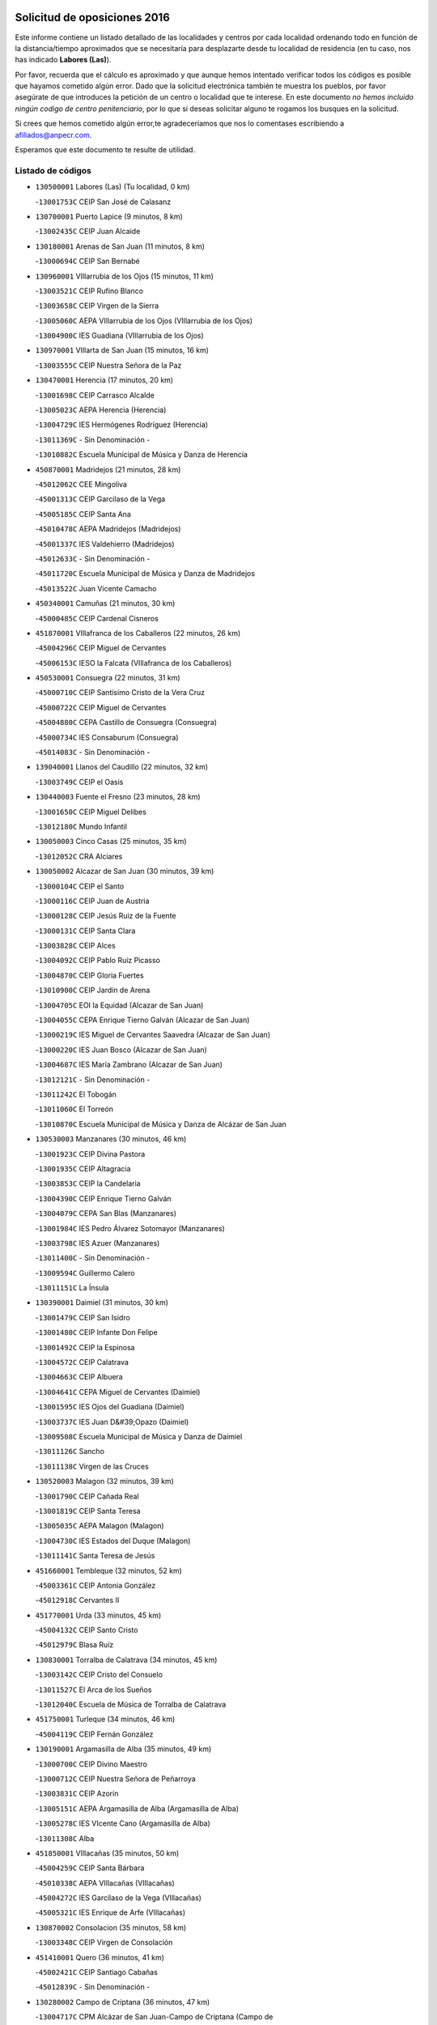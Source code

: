 

.. image:: logo.png
   :align: center

Solicitud de oposiciones 2016
======================================================

  
  
Este informe contiene un listado detallado de las localidades y centros por cada
localidad ordenando todo en función de la distancia/tiempo aproximados que se
necesitaría para desplazarte desde tu localidad de residencia (en tu caso,
nos has indicado **Labores (Las)**).

Por favor, recuerda que el cálculo es aproximado y que aunque hemos
intentado verificar todos los códigos es posible que hayamos cometido algún
error. Dado que la solicitud electrónica también te muestra los pueblos, por
favor asegúrate de que introduces la petición de un centro o localidad que
te interese. En este documento
*no hemos incluido ningún codigo de centro penitenciario*, por lo que si deseas
solicitar alguno te rogamos los busques en la solicitud.

Si crees que hemos cometido algún error,te agradeceríamos que nos lo comentases
escribiendo a afiliados@anpecr.com.

Esperamos que este documento te resulte de utilidad.



Listado de códigos
-------------------


- ``130500001`` Labores (Las)  (Tu localidad, 0 km)

  -``13001753C`` CEIP San José de Calasanz
    

- ``130700001`` Puerto Lapice  (9 minutos, 8 km)

  -``13002435C`` CEIP Juan Alcaide
    

- ``130180001`` Arenas de San Juan  (11 minutos, 8 km)

  -``13000694C`` CEIP San Bernabé
    

- ``130960001`` VIllarrubia de los Ojos  (15 minutos, 11 km)

  -``13003521C`` CEIP Rufino Blanco
    

  -``13003658C`` CEIP Virgen de la Sierra
    

  -``13005060C`` AEPA VIllarrubia de los Ojos (VIllarrubia de los Ojos)
    

  -``13004900C`` IES Guadiana (VIllarrubia de los Ojos)
    

- ``130970001`` VIllarta de San Juan  (15 minutos, 16 km)

  -``13003555C`` CEIP Nuestra Señora de la Paz
    

- ``130470001`` Herencia  (17 minutos, 20 km)

  -``13001698C`` CEIP Carrasco Alcalde
    

  -``13005023C`` AEPA Herencia (Herencia)
    

  -``13004729C`` IES Hermógenes Rodríguez (Herencia)
    

  -``13011369C`` - Sin Denominación -
    

  -``13010882C`` Escuela Municipal de Música y Danza de Herencia
    

- ``450870001`` Madridejos  (21 minutos, 28 km)

  -``45012062C`` CEE Mingoliva
    

  -``45001313C`` CEIP Garcilaso de la Vega
    

  -``45005185C`` CEIP Santa Ana
    

  -``45010478C`` AEPA Madridejos (Madridejos)
    

  -``45001337C`` IES Valdehierro (Madridejos)
    

  -``45012633C`` - Sin Denominación -
    

  -``45011720C`` Escuela Municipal de Música y Danza de Madridejos
    

  -``45013522C`` Juan Vicente Camacho
    

- ``450340001`` Camuñas  (21 minutos, 30 km)

  -``45000485C`` CEIP Cardenal Cisneros
    

- ``451870001`` VIllafranca de los Caballeros  (22 minutos, 26 km)

  -``45004296C`` CEIP Miguel de Cervantes
    

  -``45006153C`` IESO la Falcata (VIllafranca de los Caballeros)
    

- ``450530001`` Consuegra  (22 minutos, 31 km)

  -``45000710C`` CEIP Santísimo Cristo de la Vera Cruz
    

  -``45000722C`` CEIP Miguel de Cervantes
    

  -``45004880C`` CEPA Castillo de Consuegra (Consuegra)
    

  -``45000734C`` IES Consaburum (Consuegra)
    

  -``45014083C`` - Sin Denominación -
    

- ``139040001`` Llanos del Caudillo  (22 minutos, 32 km)

  -``13003749C`` CEIP el Oasis
    

- ``130440003`` Fuente el Fresno  (23 minutos, 28 km)

  -``13001650C`` CEIP Miguel Delibes
    

  -``13012180C`` Mundo Infantil
    

- ``130050003`` Cinco Casas  (25 minutos, 35 km)

  -``13012052C`` CRA Alciares
    

- ``130050002`` Alcazar de San Juan  (30 minutos, 39 km)

  -``13000104C`` CEIP el Santo
    

  -``13000116C`` CEIP Juan de Austria
    

  -``13000128C`` CEIP Jesús Ruiz de la Fuente
    

  -``13000131C`` CEIP Santa Clara
    

  -``13003828C`` CEIP Alces
    

  -``13004092C`` CEIP Pablo Ruiz Picasso
    

  -``13004870C`` CEIP Gloria Fuertes
    

  -``13010900C`` CEIP Jardín de Arena
    

  -``13004705C`` EOI la Equidad (Alcazar de San Juan)
    

  -``13004055C`` CEPA Enrique Tierno Galván (Alcazar de San Juan)
    

  -``13000219C`` IES Miguel de Cervantes Saavedra (Alcazar de San Juan)
    

  -``13000220C`` IES Juan Bosco (Alcazar de San Juan)
    

  -``13004687C`` IES María Zambrano (Alcazar de San Juan)
    

  -``13012121C`` - Sin Denominación -
    

  -``13011242C`` El Tobogán
    

  -``13011060C`` El Torreón
    

  -``13010870C`` Escuela Municipal de Música y Danza de Alcázar de San Juan
    

- ``130530003`` Manzanares  (30 minutos, 46 km)

  -``13001923C`` CEIP Divina Pastora
    

  -``13001935C`` CEIP Altagracia
    

  -``13003853C`` CEIP la Candelaria
    

  -``13004390C`` CEIP Enrique Tierno Galván
    

  -``13004079C`` CEPA San Blas (Manzanares)
    

  -``13001984C`` IES Pedro Álvarez Sotomayor (Manzanares)
    

  -``13003798C`` IES Azuer (Manzanares)
    

  -``13011400C`` - Sin Denominación -
    

  -``13009594C`` Guillermo Calero
    

  -``13011151C`` La Ínsula
    

- ``130390001`` Daimiel  (31 minutos, 30 km)

  -``13001479C`` CEIP San Isidro
    

  -``13001480C`` CEIP Infante Don Felipe
    

  -``13001492C`` CEIP la Espinosa
    

  -``13004572C`` CEIP Calatrava
    

  -``13004663C`` CEIP Albuera
    

  -``13004641C`` CEPA Miguel de Cervantes (Daimiel)
    

  -``13001595C`` IES Ojos del Guadiana (Daimiel)
    

  -``13003737C`` IES Juan D&#39;Opazo (Daimiel)
    

  -``13009508C`` Escuela Municipal de Música y Danza de Daimiel
    

  -``13011126C`` Sancho
    

  -``13011138C`` Virgen de las Cruces
    

- ``130520003`` Malagon  (32 minutos, 39 km)

  -``13001790C`` CEIP Cañada Real
    

  -``13001819C`` CEIP Santa Teresa
    

  -``13005035C`` AEPA Malagon (Malagon)
    

  -``13004730C`` IES Estados del Duque (Malagon)
    

  -``13011141C`` Santa Teresa de Jesús
    

- ``451660001`` Tembleque  (32 minutos, 52 km)

  -``45003361C`` CEIP Antonia González
    

  -``45012918C`` Cervantes II
    

- ``451770001`` Urda  (33 minutos, 45 km)

  -``45004132C`` CEIP Santo Cristo
    

  -``45012979C`` Blasa Ruíz
    

- ``130830001`` Torralba de Calatrava  (34 minutos, 45 km)

  -``13003142C`` CEIP Cristo del Consuelo
    

  -``13011527C`` El Arca de los Sueños
    

  -``13012040C`` Escuela de Música de Torralba de Calatrava
    

- ``451750001`` Turleque  (34 minutos, 46 km)

  -``45004119C`` CEIP Fernán González
    

- ``130190001`` Argamasilla de Alba  (35 minutos, 49 km)

  -``13000700C`` CEIP Divino Maestro
    

  -``13000712C`` CEIP Nuestra Señora de Peñarroya
    

  -``13003831C`` CEIP Azorín
    

  -``13005151C`` AEPA Argamasilla de Alba (Argamasilla de Alba)
    

  -``13005278C`` IES VIcente Cano (Argamasilla de Alba)
    

  -``13011308C`` Alba
    

- ``451850001`` VIllacañas  (35 minutos, 50 km)

  -``45004259C`` CEIP Santa Bárbara
    

  -``45010338C`` AEPA VIllacañas (VIllacañas)
    

  -``45004272C`` IES Garcilaso de la Vega (VIllacañas)
    

  -``45005321C`` IES Enrique de Arfe (VIllacañas)
    

- ``130870002`` Consolacion  (35 minutos, 58 km)

  -``13003348C`` CEIP Virgen de Consolación
    

- ``451410001`` Quero  (36 minutos, 41 km)

  -``45002421C`` CEIP Santiago Cabañas
    

  -``45012839C`` - Sin Denominación -
    

- ``130280002`` Campo de Criptana  (36 minutos, 47 km)

  -``13004717C`` CPM Alcázar de San Juan-Campo de Criptana (Campo de
    

  -``13000943C`` CEIP Virgen de la Paz
    

  -``13000955C`` CEIP Virgen de Criptana
    

  -``13000967C`` CEIP Sagrado Corazón
    

  -``13003968C`` CEIP Domingo Miras
    

  -``13005011C`` AEPA Campo de Criptana (Campo de Criptana)
    

  -``13001005C`` IES Isabel Perillán y Quirós (Campo de Criptana)
    

  -``13011023C`` Escuela Municipal de Musica y Danza de Campo de Criptana
    

  -``13011096C`` Los Gigantes
    

  -``13011333C`` Los Quijotes
    

- ``130540001`` Membrilla  (36 minutos, 52 km)

  -``13001996C`` CEIP Virgen del Espino
    

  -``13002009C`` CEIP San José de Calasanz
    

  -``13005102C`` AEPA Membrilla (Membrilla)
    

  -``13005291C`` IES Marmaria (Membrilla)
    

  -``13011412C`` Lope de Vega
    

- ``451490001`` Romeral (El)  (36 minutos, 57 km)

  -``45002627C`` CEIP Silvano Cirujano
    

- ``450900001`` Manzaneque  (37 minutos, 61 km)

  -``45001398C`` CEIP Álvarez de Toledo
    

  -``45012645C`` - Sin Denominación -
    

- ``450710001`` Guardia (La)  (37 minutos, 62 km)

  -``45001052C`` CEIP Valentín Escobar
    

- ``130230001`` Bolaños de Calatrava  (38 minutos, 52 km)

  -``13000803C`` CEIP Fernando III el Santo
    

  -``13000815C`` CEIP Arzobispo Calzado
    

  -``13003786C`` CEIP Virgen del Monte
    

  -``13004936C`` CEIP Molino de Viento
    

  -``13010821C`` AEPA Bolaños de Calatrava (Bolaños de Calatrava)
    

  -``13004778C`` IES Berenguela de Castilla (Bolaños de Calatrava)
    

  -``13011084C`` El Castillo
    

  -``13011977C`` Mundo Mágico
    

- ``130310001`` Carrion de Calatrava  (38 minutos, 53 km)

  -``13001030C`` CEIP Nuestra Señora de la Encarnación
    

  -``13011345C`` Clara Campoamor
    

- ``130790001`` Solana (La)  (39 minutos, 58 km)

  -``13002927C`` CEIP Sagrado Corazón
    

  -``13002939C`` CEIP Romero Peña
    

  -``13002940C`` CEIP el Santo
    

  -``13004833C`` CEIP el Humilladero
    

  -``13004894C`` CEIP Javier Paulino Pérez
    

  -``13010912C`` CEIP la Moheda
    

  -``13011001C`` CEIP Federico Romero
    

  -``13002976C`` IES Modesto Navarro (Solana (La))
    

  -``13010924C`` IES Clara Campoamor (Solana (La))
    

- ``451860001`` VIlla de Don Fadrique (La)  (40 minutos, 59 km)

  -``45004284C`` CEIP Ramón y Cajal
    

  -``45010508C`` IESO Leonor de Guzmán (VIlla de Don Fadrique (La))
    

- ``451060001`` Mora  (40 minutos, 63 km)

  -``45001623C`` CEIP José Ramón Villa
    

  -``45001672C`` CEIP Fernando Martín
    

  -``45010466C`` AEPA Mora (Mora)
    

  -``45006220C`` IES Peñas Negras (Mora)
    

  -``45012670C`` - Sin Denominación -
    

  -``45012682C`` - Sin Denominación -
    

- ``450940001`` Mascaraque  (41 minutos, 69 km)

  -``45001441C`` CEIP Juan de Padilla
    

- ``452000005`` Yebenes (Los)  (42 minutos, 59 km)

  -``45004478C`` CEIP San José de Calasanz
    

  -``45012050C`` AEPA Yebenes (Los) (Yebenes (Los))
    

  -``45005689C`` IES Guadalerzas (Yebenes (Los))
    

- ``450840001`` Lillo  (42 minutos, 62 km)

  -``45001222C`` CEIP Marcelino Murillo
    

  -``45012611C`` Tris-Tras
    

- ``451240002`` Orgaz  (42 minutos, 68 km)

  -``45002093C`` CEIP Conde de Orgaz
    

  -``45013662C`` Escuela Municipal de Música de Orgaz
    

  -``45012761C`` Nube de Algodón
    

- ``451900001`` VIllaminaya  (42 minutos, 69 km)

  -``45004338C`` CEIP Santo Domingo de Silos
    

- ``130340002`` Ciudad Real  (43 minutos, 62 km)

  -``13001224C`` CEE Puerta de Santa María
    

  -``13004341C`` CPM Marcos Redondo (Ciudad Real)
    

  -``13001078C`` CEIP Alcalde José Cruz Prado
    

  -``13001091C`` CEIP Pérez Molina
    

  -``13001108C`` CEIP Ciudad Jardín
    

  -``13001111C`` CEIP Ángel Andrade
    

  -``13001121C`` CEIP Dulcinea del Toboso
    

  -``13001157C`` CEIP José María de la Fuente
    

  -``13001169C`` CEIP Jorge Manrique
    

  -``13001170C`` CEIP Pío XII
    

  -``13001391C`` CEIP Carlos Eraña
    

  -``13003889C`` CEIP Miguel de Cervantes
    

  -``13003890C`` CEIP Juan Alcaide
    

  -``13004389C`` CEIP Carlos Vázquez
    

  -``13004444C`` CEIP Ferroviario
    

  -``13004651C`` CEIP Cristóbal Colón
    

  -``13004754C`` CEIP Santo Tomás de Villanueva Nº 16
    

  -``13004857C`` CEIP María de Pacheco
    

  -``13004882C`` CEIP Alcalde José Maestro
    

  -``13009466C`` CEIP Don Quijote
    

  -``13001406C`` EA Pedro Almodóvar (Ciudad Real)
    

  -``13004134C`` EOI Prado de Alarcos (Ciudad Real)
    

  -``13004067C`` CEPA Antonio Gala (Ciudad Real)
    

  -``13001327C`` IES Maestre de Calatrava (Ciudad Real)
    

  -``13001339C`` IES Maestro Juan de Ávila (Ciudad Real)
    

  -``13001340C`` IES Santa María de Alarcos (Ciudad Real)
    

  -``13003920C`` IES Hernán Pérez del Pulgar (Ciudad Real)
    

  -``13004456C`` IES Torreón del Alcázar (Ciudad Real)
    

  -``13004675C`` IES Atenea (Ciudad Real)
    

  -``13003683C`` Deleg Prov Educación Ciudad Real
    

  -``9555C`` Int. fuera provincia
    

  -``13010274C`` UO Ciudad Jardin
    

  -``45011707C`` UO CEE Ciudad de Toledo
    

  -``13011102C`` Alfonso X
    

  -``13011114C`` El Lirio
    

  -``13011370C`` La Flauta Mágica
    

  -``13011382C`` La Granja
    

- ``130560001`` Miguelturra  (43 minutos, 62 km)

  -``13002061C`` CEIP el Pradillo
    

  -``13002071C`` CEIP Santísimo Cristo de la Misericordia
    

  -``13004973C`` CEIP Benito Pérez Galdós
    

  -``13009521C`` CEIP Clara Campoamor
    

  -``13005047C`` AEPA Miguelturra (Miguelturra)
    

  -``13004808C`` IES Campo de Calatrava (Miguelturra)
    

  -``13011424C`` - Sin Denominación -
    

  -``13011606C`` Escuela Municipal de Música de Miguelturra
    

  -``13012118C`` Municipal Nº 2
    

- ``130740001`` San Carlos del Valle  (43 minutos, 69 km)

  -``13002824C`` CEIP San Juan Bosco
    

- ``450590001`` Dosbarrios  (43 minutos, 73 km)

  -``45000862C`` CEIP San Isidro Labrador
    

  -``45014034C`` Garabatos
    

- ``130820002`` Tomelloso  (44 minutos, 60 km)

  -``13004080C`` CEE Ponce de León
    

  -``13003038C`` CEIP Miguel de Cervantes
    

  -``13003041C`` CEIP José María del Moral
    

  -``13003051C`` CEIP Carmelo Cortés
    

  -``13003075C`` CEIP Doña Crisanta
    

  -``13003087C`` CEIP José Antonio
    

  -``13003762C`` CEIP San José de Calasanz
    

  -``13003981C`` CEIP Embajadores
    

  -``13003993C`` CEIP San Isidro
    

  -``13004109C`` CEIP San Antonio
    

  -``13004328C`` CEIP Almirante Topete
    

  -``13004948C`` CEIP Virgen de las Viñas
    

  -``13009478C`` CEIP Felix Grande
    

  -``13004122C`` EA Antonio López (Tomelloso)
    

  -``13004742C`` EOI Mar de VIñas (Tomelloso)
    

  -``13004559C`` CEPA Simienza (Tomelloso)
    

  -``13003129C`` IES Eladio Cabañero (Tomelloso)
    

  -``13003130C`` IES Francisco García Pavón (Tomelloso)
    

  -``13004821C`` IES Airén (Tomelloso)
    

  -``13005345C`` IES Alto Guadiana (Tomelloso)
    

  -``13004419C`` Conservatorio Municipal de Música
    

  -``13011199C`` Dulcinea
    

  -``13012027C`` Lorencete
    

  -``13011515C`` Mediodía
    

- ``130640001`` Poblete  (44 minutos, 67 km)

  -``13002290C`` CEIP la Alameda
    

- ``450120001`` Almonacid de Toledo  (44 minutos, 73 km)

  -``45000187C`` CEIP Virgen de la Oliva
    

- ``130870001`` Valdepeñas  (44 minutos, 74 km)

  -``13010948C`` CEE María Luisa Navarro Margati
    

  -``13003211C`` CEIP Jesús Baeza
    

  -``13003221C`` CEIP Lorenzo Medina
    

  -``13003233C`` CEIP Jesús Castillo
    

  -``13003245C`` CEIP Lucero
    

  -``13003257C`` CEIP Luis Palacios
    

  -``13004006C`` CEIP Maestro Juan Alcaide
    

  -``13004845C`` EOI Ciudad de Valdepeñas (Valdepeñas)
    

  -``13004225C`` CEPA Francisco de Quevedo (Valdepeñas)
    

  -``13003324C`` IES Bernardo de Balbuena (Valdepeñas)
    

  -``13003336C`` IES Gregorio Prieto (Valdepeñas)
    

  -``13004766C`` IES Francisco Nieva (Valdepeñas)
    

  -``13011552C`` Cachiporro
    

  -``13011205C`` Cervantes
    

  -``13009533C`` Ignacio Morales Nieva
    

  -``13011217C`` Virgen de la Consolación
    

- ``130660001`` Pozuelo de Calatrava  (45 minutos, 58 km)

  -``13002368C`` CEIP José María de la Fuente
    

  -``13005059C`` AEPA Pozuelo de Calatrava (Pozuelo de Calatrava)
    

- ``130130001`` Almagro  (45 minutos, 61 km)

  -``13000402C`` CEIP Miguel de Cervantes Saavedra
    

  -``13000414C`` CEIP Diego de Almagro
    

  -``13004377C`` CEIP Paseo Viejo de la Florida
    

  -``13010811C`` AEPA Almagro (Almagro)
    

  -``13000451C`` IES Antonio Calvín (Almagro)
    

  -``13000475C`` IES Clavero Fernández de Córdoba (Almagro)
    

  -``13011072C`` La Comedia
    

  -``13011278C`` Marioneta
    

  -``13009569C`` Pablo Molina
    

- ``451010001`` Miguel Esteban  (46 minutos, 57 km)

  -``45001532C`` CEIP Cervantes
    

  -``45006098C`` IESO Juan Patiño Torres (Miguel Esteban)
    

  -``45012657C`` La Abejita
    

- ``450920001`` Marjaliza  (46 minutos, 65 km)

  -``45006037C`` CEIP San Juan
    

- ``451350001`` Puebla de Almoradiel (La)  (47 minutos, 68 km)

  -``45002287C`` CEIP Ramón y Cajal
    

  -``45012153C`` AEPA Puebla de Almoradiel (La) (Puebla de Almoradiel (La))
    

  -``45006116C`` IES Aldonza Lorenzo (Puebla de Almoradiel (La))
    

- ``451930001`` VIllanueva de Bogas  (47 minutos, 72 km)

  -``45004375C`` CEIP Santa Ana
    

- ``451070001`` Nambroca  (47 minutos, 80 km)

  -``45001726C`` CEIP la Fuente
    

  -``45012694C`` - Sin Denominación -
    

- ``130610001`` Pedro Muñoz  (48 minutos, 62 km)

  -``13002162C`` CEIP María Luisa Cañas
    

  -``13002174C`` CEIP Nuestra Señora de los Ángeles
    

  -``13004331C`` CEIP Maestro Juan de Ávila
    

  -``13011011C`` CEIP Hospitalillo
    

  -``13010808C`` AEPA Pedro Muñoz (Pedro Muñoz)
    

  -``13004781C`` IES Isabel Martínez Buendía (Pedro Muñoz)
    

  -``13011461C`` - Sin Denominación -
    

- ``450780001`` Huerta de Valdecarabanos  (48 minutos, 77 km)

  -``45001121C`` CEIP Virgen del Rosario de Pastores
    

  -``45012578C`` Garabatos
    

- ``130880001`` Valenzuela de Calatrava  (49 minutos, 67 km)

  -``13003361C`` CEIP Nuestra Señora del Rosario
    

- ``130100001`` Alhambra  (49 minutos, 77 km)

  -``13000323C`` CEIP Nuestra Señora de Fátima
    

- ``451210001`` Ocaña  (49 minutos, 82 km)

  -``45002020C`` CEIP San José de Calasanz
    

  -``45012177C`` CEIP Pastor Poeta
    

  -``45005631C`` CEPA Gutierre de Cárdenas (Ocaña)
    

  -``45004685C`` IES Alonso de Ercilla (Ocaña)
    

  -``45004791C`` IES Miguel Hernández (Ocaña)
    

  -``45013731C`` - Sin Denominación -
    

  -``45012232C`` Mesa de Ocaña
    

- ``450230001`` Burguillos de Toledo  (49 minutos, 86 km)

  -``45000357C`` CEIP Victorio Macho
    

  -``45013625C`` La Campana
    

- ``130450001`` Granatula de Calatrava  (50 minutos, 69 km)

  -``13001662C`` CEIP Nuestra Señora Oreto y Zuqueca
    

- ``450540001`` Corral de Almaguer  (50 minutos, 74 km)

  -``45000783C`` CEIP Nuestra Señora de la Muela
    

  -``45005801C`` IES la Besana (Corral de Almaguer)
    

  -``45012517C`` - Sin Denominación -
    

- ``451630002`` Sonseca  (50 minutos, 80 km)

  -``45002883C`` CEIP San Juan Evangelista
    

  -``45012074C`` CEIP Peñamiel
    

  -``45005926C`` CEPA Cum Laude (Sonseca)
    

  -``45005355C`` IES la Sisla (Sonseca)
    

  -``45012891C`` Arco Iris
    

  -``45010351C`` Escuela Municipal de Música y Danza de Sonseca
    

  -``45012244C`` Virgen de la Salud
    

- ``450520001`` Cobisa  (50 minutos, 88 km)

  -``45000692C`` CEIP Cardenal Tavera
    

  -``45011793C`` CEIP Gloria Fuertes
    

  -``45013601C`` Escuela Municipal de Música y Danza de Cobisa
    

  -``45012499C`` Los Cotos
    

- ``130340001`` Casas (Las)  (51 minutos, 61 km)

  -``13003774C`` CEIP Nuestra Señora del Rosario
    

- ``451670001`` Toboso (El)  (51 minutos, 66 km)

  -``45003371C`` CEIP Miguel de Cervantes
    

- ``130340004`` Valverde  (51 minutos, 73 km)

  -``13001421C`` CEIP Alarcos
    

- ``130100002`` Pozo de la Serna  (51 minutos, 76 km)

  -``13000335C`` CEIP Sagrado Corazón
    

- ``450010001`` Ajofrin  (51 minutos, 82 km)

  -``45000011C`` CEIP Jacinto Guerrero
    

  -``45012335C`` La Casa de los Duendes
    

- ``130770001`` Santa Cruz de Mudela  (51 minutos, 90 km)

  -``13002851C`` CEIP Cervantes
    

  -``13010869C`` AEPA Santa Cruz de Mudela (Santa Cruz de Mudela)
    

  -``13005205C`` IES Máximo Laguna (Santa Cruz de Mudela)
    

  -``13011485C`` Gloria Fuertes
    

- ``130350001`` Corral de Calatrava  (52 minutos, 81 km)

  -``13001431C`` CEIP Nuestra Señora de la Paz
    

- ``452020001`` Yepes  (52 minutos, 83 km)

  -``45004557C`` CEIP Rafael García Valiño
    

  -``45006177C`` IES Carpetania (Yepes)
    

  -``45013078C`` Fuentearriba
    

- ``451150001`` Noblejas  (52 minutos, 85 km)

  -``45001908C`` CEIP Santísimo Cristo de las Injurias
    

  -``45012037C`` AEPA Noblejas (Noblejas)
    

  -``45012712C`` Rosa Sensat
    

- ``451910001`` VIllamuelas  (53 minutos, 82 km)

  -``45004341C`` CEIP Santa María Magdalena
    

- ``130320001`` Carrizosa  (54 minutos, 88 km)

  -``13001054C`` CEIP Virgen del Salido
    

- ``451980001`` VIllatobas  (54 minutos, 90 km)

  -``45004454C`` CEIP Sagrado Corazón de Jesús
    

- ``451420001`` Quintanar de la Orden  (55 minutos, 76 km)

  -``45002457C`` CEIP Cristóbal Colón
    

  -``45012001C`` CEIP Antonio Machado
    

  -``45005288C`` CEPA Luis VIves (Quintanar de la Orden)
    

  -``45002470C`` IES Infante Don Fadrique (Quintanar de la Orden)
    

  -``45004867C`` IES Alonso Quijano (Quintanar de la Orden)
    

  -``45012840C`` Pim Pon
    

- ``450960002`` Mazarambroz  (55 minutos, 84 km)

  -``45001477C`` CEIP Nuestra Señora del Sagrario
    

- ``451970001`` VIllasequilla  (55 minutos, 87 km)

  -``45004442C`` CEIP San Isidro Labrador
    

- ``450160001`` Arges  (55 minutos, 92 km)

  -``45000278C`` CEIP Tirso de Molina
    

  -``45011781C`` CEIP Miguel de Cervantes
    

  -``45012360C`` Ángel de la Guarda
    

  -``45013595C`` San Isidro Labrador
    

- ``451950001`` VIllarrubia de Santiago  (55 minutos, 92 km)

  -``45004399C`` CEIP Nuestra Señora del Castellar
    

- ``451680001`` Toledo  (55 minutos, 94 km)

  -``45005574C`` CEE Ciudad de Toledo
    

  -``45005011C`` CPM Jacinto Guerrero (Toledo)
    

  -``45003383C`` CEIP la Candelaria
    

  -``45003401C`` CEIP Ángel del Alcázar
    

  -``45003644C`` CEIP Fábrica de Armas
    

  -``45003668C`` CEIP Santa Teresa
    

  -``45003929C`` CEIP Jaime de Foxa
    

  -``45003942C`` CEIP Alfonso Vi
    

  -``45004806C`` CEIP Garcilaso de la Vega
    

  -``45004818C`` CEIP Gómez Manrique
    

  -``45004843C`` CEIP Ciudad de Nara
    

  -``45004892C`` CEIP San Lucas y María
    

  -``45004971C`` CEIP Juan de Padilla
    

  -``45005203C`` CEIP Escultor Alberto Sánchez
    

  -``45005239C`` CEIP Gregorio Marañón
    

  -``45005318C`` CEIP Ciudad de Aquisgrán
    

  -``45010296C`` CEIP Europa
    

  -``45010302C`` CEIP Valparaíso
    

  -``45003930C`` EA Toledo (Toledo)
    

  -``45005483C`` EOI Raimundo de Toledo (Toledo)
    

  -``45004946C`` CEPA Gustavo Adolfo Bécquer (Toledo)
    

  -``45005641C`` CEPA Polígono (Toledo)
    

  -``45003796C`` IES Universidad Laboral (Toledo)
    

  -``45003863C`` IES el Greco (Toledo)
    

  -``45003875C`` IES Azarquiel (Toledo)
    

  -``45004752C`` IES Alfonso X el Sabio (Toledo)
    

  -``45004909C`` IES Juanelo Turriano (Toledo)
    

  -``45005240C`` IES Sefarad (Toledo)
    

  -``45005562C`` IES Carlos III (Toledo)
    

  -``45006301C`` IES María Pacheco (Toledo)
    

  -``45006311C`` IESO Princesa Galiana (Toledo)
    

  -``45600235C`` Academia de Infanteria de Toledo
    

  -``45013765C`` - Sin Denominación -
    

  -``45500007C`` Academia de Infantería
    

  -``45013790C`` Ana María Matute
    

  -``45012931C`` Ángel de la Guarda
    

  -``45012281C`` Castilla-La Mancha
    

  -``45012293C`` Cristo de la Vega
    

  -``45005847C`` Diego Ortiz
    

  -``45012301C`` El Olivo
    

  -``45013935C`` Gloria Fuertes
    

  -``45012311C`` La Cigarra
    

- ``451710001`` Torre de Esteban Hambran (La)  (55 minutos, 94 km)

  -``45004016C`` CEIP Juan Aguado
    

- ``130400001`` Fernan Caballero  (56 minutos, 68 km)

  -``13001601C`` CEIP Manuel Sastre Velasco
    

  -``13012167C`` Concha Mera
    

- ``130650002`` Porzuna  (56 minutos, 68 km)

  -``13002320C`` CEIP Nuestra Señora del Rosario
    

  -``13005084C`` AEPA Porzuna (Porzuna)
    

  -``13005199C`` IES Ribera del Bullaque (Porzuna)
    

  -``13011473C`` Caramelo
    

- ``130070001`` Alcolea de Calatrava  (56 minutos, 82 km)

  -``13000293C`` CEIP Tomasa Gallardo
    

  -``13005072C`` AEPA Alcolea de Calatrava (Alcolea de Calatrava)
    

  -``13012064C`` - Sin Denominación -
    

- ``451230001`` Ontigola  (56 minutos, 93 km)

  -``45002056C`` CEIP Virgen del Rosario
    

  -``45013819C`` - Sin Denominación -
    

- ``450500001`` Ciruelos  (56 minutos, 98 km)

  -``45000679C`` CEIP Santísimo Cristo de la Misericordia
    

- ``130620001`` Picon  (57 minutos, 68 km)

  -``13002204C`` CEIP José María del Moral
    

- ``161330001`` Mota del Cuervo  (57 minutos, 74 km)

  -``16001624C`` CEIP Virgen de Manjavacas
    

  -``16009945C`` CEIP Santa Rita
    

  -``16004327C`` AEPA Mota del Cuervo (Mota del Cuervo)
    

  -``16004431C`` IES Julián Zarco (Mota del Cuervo)
    

  -``16009581C`` Balú
    

  -``16010017C`` Conservatorio Profesional de Música Mota del Cuervo
    

  -``16009593C`` El Santo
    

  -``16009295C`` Escuela Municipal de Música y Danza de Mota del Cuervo
    

- ``130220001`` Ballesteros de Calatrava  (57 minutos, 87 km)

  -``13000797C`` CEIP José María del Moral
    

- ``130850001`` Torrenueva  (57 minutos, 88 km)

  -``13003181C`` CEIP Santiago el Mayor
    

  -``13011540C`` Nuestra Señora de la Cabeza
    

- ``130780001`` Socuellamos  (58 minutos, 88 km)

  -``13002873C`` CEIP Gerardo Martínez
    

  -``13002885C`` CEIP el Coso
    

  -``13004316C`` CEIP Carmen Arias
    

  -``13005163C`` AEPA Socuellamos (Socuellamos)
    

  -``13002903C`` IES Fernando de Mena (Socuellamos)
    

  -``13011497C`` Arco Iris
    

- ``130090001`` Aldea del Rey  (58 minutos, 89 km)

  -``13000311C`` CEIP Maestro Navas
    

  -``13011254C`` El Parque
    

  -``13009557C`` Escuela Municipal de Música y Danza de Aldea del Rey
    

- ``130930001`` VIllanueva de los Infantes  (58 minutos, 91 km)

  -``13003440C`` CEIP Arqueólogo García Bellido
    

  -``13005175C`` CEPA Miguel de Cervantes (VIllanueva de los Infantes)
    

  -``13003464C`` IES Francisco de Quevedo (VIllanueva de los Infantes)
    

  -``13004018C`` IES Ramón Giraldo (VIllanueva de los Infantes)
    

- ``130200001`` Argamasilla de Calatrava  (58 minutos, 95 km)

  -``13000748C`` CEIP Rodríguez Marín
    

  -``13000773C`` CEIP Virgen del Socorro
    

  -``13005138C`` AEPA Argamasilla de Calatrava (Argamasilla de Calatrava)
    

  -``13005281C`` IES Alonso Quijano (Argamasilla de Calatrava)
    

  -``13011311C`` Gloria Fuertes
    

- ``450190003`` Perdices (Las)  (58 minutos, 98 km)

  -``45011771C`` CEIP Pintor Tomás Camarero
    

- ``450700001`` Guadamur  (58 minutos, 100 km)

  -``45001040C`` CEIP Nuestra Señora de la Natividad
    

  -``45012554C`` La Casita de Elia
    

- ``130160001`` Almuradiel  (58 minutos, 104 km)

  -``13000633C`` CEIP Santiago Apóstol
    

- ``130080001`` Alcubillas  (59 minutos, 87 km)

  -``13000301C`` CEIP Nuestra Señora del Rosario
    

- ``130910001`` VIllamayor de Calatrava  (59 minutos, 90 km)

  -``13003403C`` CEIP Inocente Martín
    

- ``450830001`` Layos  (59 minutos, 97 km)

  -``45001210C`` CEIP María Magdalena
    

- ``451220001`` Olias del Rey  (59 minutos, 101 km)

  -``45002044C`` CEIP Pedro Melendo García
    

  -``45012748C`` Árbol Mágico
    

  -``45012751C`` Bosque de los Sueños
    

- ``450270001`` Cabezamesada  (1h, 84 km)

  -``45000394C`` CEIP Alonso de Cárdenas
    

- ``451920001`` VIllanueva de Alcardete  (1h, 86 km)

  -``45004363C`` CEIP Nuestra Señora de la Piedad
    

- ``139020001`` Ruidera  (1h, 95 km)

  -``13000736C`` CEIP Juan Aguilar Molina
    

- ``130270001`` Calzada de Calatrava  (1h 1min, 82 km)

  -``13000888C`` CEIP Santa Teresa de Jesús
    

  -``13000891C`` CEIP Ignacio de Loyola
    

  -``13005141C`` AEPA Calzada de Calatrava (Calzada de Calatrava)
    

  -``13000906C`` IES Eduardo Valencia (Calzada de Calatrava)
    

  -``13011321C`` Solete
    

- ``130670001`` Pozuelos de Calatrava (Los)  (1h 1min, 90 km)

  -``13002371C`` CEIP Santa Quiteria
    

- ``130360002`` Cortijos de Arriba  (1h 2min, 64 km)

  -``13001443C`` CEIP Nuestra Señora de las Mercedes
    

- ``161240001`` Mesas (Las)  (1h 2min, 79 km)

  -``16001533C`` CEIP Hermanos Amorós Fernández
    

  -``16004303C`` AEPA Mesas (Las) (Mesas (Las))
    

  -``16009970C`` IESO Mesas (Las) (Mesas (Las))
    

- ``130630002`` Piedrabuena  (1h 2min, 88 km)

  -``13002228C`` CEIP Miguel de Cervantes
    

  -``13003971C`` CEIP Luis Vives
    

  -``13009582C`` CEPA Montes Norte (Piedrabuena)
    

  -``13005308C`` IES Mónico Sánchez (Piedrabuena)
    

- ``450190001`` Bargas  (1h 2min, 100 km)

  -``45000308C`` CEIP Santísimo Cristo de la Sala
    

  -``45005653C`` IES Julio Verne (Bargas)
    

  -``45012372C`` Gloria Fuertes
    

  -``45012384C`` Pinocho
    

- ``451330001`` Polan  (1h 2min, 102 km)

  -``45002241C`` CEIP José María Corcuera
    

  -``45012141C`` AEPA Polan (Polan)
    

  -``45012785C`` Arco Iris
    

- ``161530001`` Pedernoso (El)  (1h 3min, 85 km)

  -``16001821C`` CEIP Juan Gualberto Avilés
    

- ``451020002`` Mocejon  (1h 3min, 104 km)

  -``45001544C`` CEIP Miguel de Cervantes
    

  -``45012049C`` AEPA Mocejon (Mocejon)
    

  -``45012669C`` La Oca
    

- ``451960002`` VIllaseca de la Sagra  (1h 3min, 108 km)

  -``45004429C`` CEIP Virgen de las Angustias
    

- ``130980008`` VIso del Marques  (1h 3min, 109 km)

  -``13003634C`` CEIP Nuestra Señora del Valle
    

  -``13004791C`` IES los Batanes (VIso del Marques)
    

- ``450250001`` Cabañas de la Sagra  (1h 3min, 109 km)

  -``45000370C`` CEIP San Isidro Labrador
    

  -``45013704C`` Gloria Fuertes
    

- ``450880001`` Magan  (1h 3min, 109 km)

  -``45001349C`` CEIP Santa Marina
    

  -``45013959C`` Soletes
    

- ``451560001`` Santa Cruz de la Zarza  (1h 3min, 109 km)

  -``45002721C`` CEIP Eduardo Palomo Rodríguez
    

  -``45006190C`` IESO Velsinia (Santa Cruz de la Zarza)
    

  -``45012864C`` - Sin Denominación -
    

- ``130710004`` Puertollano  (1h 4min, 100 km)

  -``13004353C`` CPM Pablo Sorozábal (Puertollano)
    

  -``13009545C`` CPD José Granero (Puertollano)
    

  -``13002459C`` CEIP Vicente Aleixandre
    

  -``13002472C`` CEIP Cervantes
    

  -``13002484C`` CEIP Calderón de la Barca
    

  -``13002502C`` CEIP Menéndez Pelayo
    

  -``13002538C`` CEIP Miguel de Unamuno
    

  -``13002541C`` CEIP Giner de los Ríos
    

  -``13002551C`` CEIP Gonzalo de Berceo
    

  -``13002563C`` CEIP Ramón y Cajal
    

  -``13002587C`` CEIP Doctor Limón
    

  -``13002599C`` CEIP Severo Ochoa
    

  -``13003646C`` CEIP Juan Ramón Jiménez
    

  -``13004274C`` CEIP David Jiménez Avendaño
    

  -``13004286C`` CEIP Ángel Andrade
    

  -``13004407C`` CEIP Enrique Tierno Galván
    

  -``13004596C`` EOI Pozo Norte (Puertollano)
    

  -``13004213C`` CEPA Antonio Machado (Puertollano)
    

  -``13002681C`` IES Fray Andrés (Puertollano)
    

  -``13002691C`` Ifp VIrgen de Gracia (Puertollano)
    

  -``13002708C`` IES Dámaso Alonso (Puertollano)
    

  -``13004468C`` IES Leonardo Da VInci (Puertollano)
    

  -``13004699C`` IES Comendador Juan de Távora (Puertollano)
    

  -``13004811C`` IES Galileo Galilei (Puertollano)
    

  -``13011163C`` El Filón
    

  -``13011059C`` Escuela Municipal de Danza
    

  -``13011175C`` Virgen de Gracia
    

- ``130250001`` Cabezarados  (1h 4min, 100 km)

  -``13000864C`` CEIP Nuestra Señora de Finibusterre
    

- ``451610004`` Seseña Nuevo  (1h 4min, 109 km)

  -``45002810C`` CEIP Fernando de Rojas
    

  -``45010363C`` CEIP Gloria Fuertes
    

  -``45011951C`` CEIP el Quiñón
    

  -``45010399C`` CEPA Seseña Nuevo (Seseña Nuevo)
    

  -``45012876C`` Burbujas
    

- ``452040001`` Yunclillos  (1h 4min, 111 km)

  -``45004594C`` CEIP Nuestra Señora de la Salud
    

- ``451400001`` Pulgar  (1h 5min, 98 km)

  -``45002411C`` CEIP Nuestra Señora de la Blanca
    

  -``45012827C`` Pulgarcito
    

- ``130370001`` Cozar  (1h 5min, 100 km)

  -``13001455C`` CEIP Santísimo Cristo de la Veracruz
    

- ``450550001`` Cuerva  (1h 5min, 100 km)

  -``45000795C`` CEIP Soledad Alonso Dorado
    

- ``450140001`` Añover de Tajo  (1h 5min, 109 km)

  -``45000230C`` CEIP Conde de Mayalde
    

  -``45006049C`` IES San Blas (Añover de Tajo)
    

  -``45012359C`` - Sin Denominación -
    

  -``45013881C`` Puliditos
    

- ``160330001`` Belmonte  (1h 6min, 91 km)

  -``16000280C`` CEIP Fray Luis de León
    

  -``16004406C`` IES San Juan del Castillo (Belmonte)
    

  -``16009830C`` La Lengua de las Mariposas
    

- ``130890002`` VIllahermosa  (1h 6min, 102 km)

  -``13003385C`` CEIP San Agustín
    

- ``130150001`` Almodovar del Campo  (1h 6min, 104 km)

  -``13000505C`` CEIP Maestro Juan de Ávila
    

  -``13000517C`` CEIP Virgen del Carmen
    

  -``13005126C`` AEPA Almodovar del Campo (Almodovar del Campo)
    

  -``13000566C`` IES San Juan Bautista de la Concepcion
    

  -``13011281C`` Gloria Fuertes
    

- ``450030001`` Albarreal de Tajo  (1h 6min, 112 km)

  -``45000035C`` CEIP Benjamín Escalonilla
    

- ``452030001`` Yuncler  (1h 6min, 115 km)

  -``45004582C`` CEIP Remigio Laín
    

- ``161000001`` Hinojosos (Los)  (1h 7min, 87 km)

  -``16009362C`` CRA Airén
    

- ``130580001`` Moral de Calatrava  (1h 7min, 110 km)

  -``13002113C`` CEIP Agustín Sanz
    

  -``13004869C`` CEIP Manuel Clemente
    

  -``13010985C`` AEPA Moral de Calatrava (Moral de Calatrava)
    

  -``13005311C`` IES Peñalba (Moral de Calatrava)
    

  -``13011451C`` - Sin Denominación -
    

- ``450210001`` Borox  (1h 7min, 110 km)

  -``45000321C`` CEIP Nuestra Señora de la Salud
    

- ``451610003`` Seseña  (1h 7min, 112 km)

  -``45002809C`` CEIP Gabriel Uriarte
    

  -``45010442C`` CEIP Sisius
    

  -``45011823C`` CEIP Juan Carlos I
    

  -``45005677C`` IES Margarita Salas (Seseña)
    

  -``45006244C`` IES las Salinas (Seseña)
    

  -``45012888C`` Pequeñines
    

- ``450320001`` Camarenilla  (1h 7min, 113 km)

  -``45000451C`` CEIP Nuestra Señora del Rosario
    

- ``451470001`` Rielves  (1h 7min, 115 km)

  -``45002551C`` CEIP Maximina Felisa Gómez Aguero
    

- ``161060001`` Horcajo de Santiago  (1h 8min, 93 km)

  -``16001314C`` CEIP José Montalvo
    

  -``16004352C`` AEPA Horcajo de Santiago (Horcajo de Santiago)
    

  -``16004492C`` IES Orden de Santiago (Horcajo de Santiago)
    

  -``16009544C`` Hervás y Panduro
    

- ``162490001`` VIllamayor de Santiago  (1h 8min, 98 km)

  -``16002781C`` CEIP Gúzquez
    

  -``16004364C`` AEPA VIllamayor de Santiago (VIllamayor de Santiago)
    

  -``16004510C`` IESO Ítaca (VIllamayor de Santiago)
    

- ``130570001`` Montiel  (1h 8min, 103 km)

  -``13002095C`` CEIP Gutiérrez de la Vega
    

  -``13011448C`` - Sin Denominación -
    

- ``130010001`` Abenojar  (1h 8min, 107 km)

  -``13000013C`` CEIP Nuestra Señora de la Encarnación
    

- ``020810003`` VIllarrobledo  (1h 8min, 108 km)

  -``02003065C`` CEIP Don Francisco Giner de los Ríos
    

  -``02003077C`` CEIP Graciano Atienza
    

  -``02003089C`` CEIP Jiménez de Córdoba
    

  -``02003090C`` CEIP Virrey Morcillo
    

  -``02003132C`` CEIP Virgen de la Caridad
    

  -``02004291C`` CEIP Diego Requena
    

  -``02008968C`` CEIP Barranco Cafetero
    

  -``02004471C`` EOI Menéndez Pelayo (VIllarrobledo)
    

  -``02003880C`` CEPA Alonso Quijano (VIllarrobledo)
    

  -``02003120C`` IES VIrrey Morcillo (VIllarrobledo)
    

  -``02003651C`` IES Octavio Cuartero (VIllarrobledo)
    

  -``02005189C`` IES Cencibel (VIllarrobledo)
    

  -``02008439C`` UO CP Francisco Giner de los Rios
    

- ``451160001`` Noez  (1h 8min, 110 km)

  -``45001945C`` CEIP Santísimo Cristo de la Salud
    

- ``451890001`` VIllamiel de Toledo  (1h 8min, 111 km)

  -``45004326C`` CEIP Nuestra Señora de la Redonda
    

- ``451880001`` VIllaluenga de la Sagra  (1h 8min, 115 km)

  -``45004302C`` CEIP Juan Palarea
    

  -``45006165C`` IES Castillo del Águila (VIllaluenga de la Sagra)
    

- ``139010001`` Robledo (El)  (1h 9min, 83 km)

  -``13010778C`` CRA Valle del Bullaque
    

  -``13005096C`` AEPA Robledo (El) (Robledo (El))
    

- ``161540001`` Pedroñeras (Las)  (1h 9min, 93 km)

  -``16001831C`` CEIP Adolfo Martínez Chicano
    

  -``16004297C`` AEPA Pedroñeras (Las) (Pedroñeras (Las))
    

  -``16004066C`` IES Fray Luis de León (Pedroñeras (Las))
    

- ``451450001`` Recas  (1h 9min, 115 km)

  -``45002536C`` CEIP Cesar Cabañas Caballero
    

  -``45012131C`` IES Arcipreste de Canales (Recas)
    

  -``45013728C`` Aserrín Aserrán
    

- ``450770001`` Huecas  (1h 9min, 116 km)

  -``45001118C`` CEIP Gregorio Marañón
    

- ``451190001`` Numancia de la Sagra  (1h 9min, 122 km)

  -``45001970C`` CEIP Santísimo Cristo de la Misericordia
    

  -``45011872C`` IES Profesor Emilio Lledó (Numancia de la Sagra)
    

  -``45012736C`` Garabatos
    

- ``130650005`` Torno (El)  (1h 10min, 84 km)

  -``13002356C`` CEIP Nuestra Señora de Guadalupe
    

- ``162430002`` VIllaescusa de Haro  (1h 10min, 96 km)

  -``16004145C`` CRA Alonso Quijano
    

- ``130330001`` Castellar de Santiago  (1h 10min, 105 km)

  -``13001066C`` CEIP San Juan de Ávila
    

- ``450670001`` Galvez  (1h 10min, 116 km)

  -``45000989C`` CEIP San Juan de la Cruz
    

  -``45005975C`` IES Montes de Toledo (Galvez)
    

  -``45013716C`` Garbancito
    

- ``450180001`` Barcience  (1h 10min, 117 km)

  -``45010405C`` CEIP Santa María la Blanca
    

- ``452050001`` Yuncos  (1h 10min, 120 km)

  -``45004600C`` CEIP Nuestra Señora del Consuelo
    

  -``45010511C`` CEIP Guillermo Plaza
    

  -``45012104C`` CEIP Villa de Yuncos
    

  -``45006189C`` IES la Cañuela (Yuncos)
    

  -``45013492C`` Acuarela
    

- ``450510001`` Cobeja  (1h 10min, 121 km)

  -``45000680C`` CEIP San Juan Bautista
    

  -``45012487C`` Los Pitufitos
    

- ``130510003`` Luciana  (1h 11min, 100 km)

  -``13001765C`` CEIP Isabel la Católica
    

- ``451740001`` Totanes  (1h 11min, 106 km)

  -``45004107C`` CEIP Inmaculada Concepción
    

- ``020570002`` Ossa de Montiel  (1h 11min, 110 km)

  -``02002462C`` CEIP Enriqueta Sánchez
    

  -``02008853C`` AEPA Ossa de Montiel (Ossa de Montiel)
    

  -``02005153C`` IESO Belerma (Ossa de Montiel)
    

  -``02009407C`` - Sin Denominación -
    

- ``450150001`` Arcicollar  (1h 11min, 118 km)

  -``45000254C`` CEIP San Blas
    

- ``450850001`` Lominchar  (1h 11min, 121 km)

  -``45001234C`` CEIP Ramón y Cajal
    

  -``45012621C`` Aldea Pitufa
    

- ``451730001`` Torrijos  (1h 11min, 121 km)

  -``45004053C`` CEIP Villa de Torrijos
    

  -``45011835C`` CEIP Lazarillo de Tormes
    

  -``45005276C`` CEPA Teresa Enríquez (Torrijos)
    

  -``45004090C`` IES Alonso de Covarrubias (Torrijos)
    

  -``45005252C`` IES Juan de Padilla (Torrijos)
    

  -``45012323C`` Cristo de la Sangre
    

  -``45012220C`` Maestro Gómez de Agüero
    

  -``45012943C`` Pequeñines
    

- ``130840001`` Torre de Juan Abad  (1h 12min, 107 km)

  -``13003178C`` CEIP Francisco de Quevedo
    

  -``13011539C`` - Sin Denominación -
    

- ``451820001`` Ventas Con Peña Aguilera (Las)  (1h 12min, 107 km)

  -``45004181C`` CEIP Nuestra Señora del Águila
    

- ``450980001`` Menasalbas  (1h 12min, 108 km)

  -``45001490C`` CEIP Nuestra Señora de Fátima
    

  -``45013753C`` Menapeques
    

- ``450240001`` Burujon  (1h 12min, 121 km)

  -``45000369C`` CEIP Juan XXIII
    

  -``45012402C`` - Sin Denominación -
    

- ``160860001`` Fuente de Pedro Naharro  (1h 13min, 102 km)

  -``16004182C`` CRA Retama
    

  -``16009891C`` Rosa León
    

- ``450020001`` Alameda de la Sagra  (1h 13min, 114 km)

  -``45000023C`` CEIP Nuestra Señora de la Asunción
    

  -``45012347C`` El Jardín de los Sueños
    

- ``450640001`` Esquivias  (1h 13min, 119 km)

  -``45000931C`` CEIP Miguel de Cervantes
    

  -``45011963C`` CEIP Catalina de Palacios
    

  -``45010387C`` IES Alonso Quijada (Esquivias)
    

  -``45012542C`` Sancho Panza
    

- ``450660001`` Fuensalida  (1h 13min, 121 km)

  -``45000977C`` CEIP Tomás Romojaro
    

  -``45011801C`` CEIP Condes de Fuensalida
    

  -``45011719C`` AEPA Fuensalida (Fuensalida)
    

  -``45005665C`` IES Aldebarán (Fuensalida)
    

  -``45011914C`` Maestro Vicente Rodríguez
    

  -``45013534C`` Zapatitos
    

- ``162030001`` Tarancon  (1h 13min, 124 km)

  -``16002321C`` CEIP Duque de Riánsares
    

  -``16004443C`` CEIP Gloria Fuertes
    

  -``16003657C`` CEPA Altomira (Tarancon)
    

  -``16004534C`` IES la Hontanilla (Tarancon)
    

  -``16009453C`` Nuestra Señora de Riansares
    

  -``16009660C`` San Isidro
    

  -``16009672C`` Santa Quiteria
    

- ``459010001`` Santo Domingo-Caudilla  (1h 13min, 127 km)

  -``45004144C`` CEIP Santa Ana
    

- ``452010001`` Yeles  (1h 13min, 129 km)

  -``45004533C`` CEIP San Antonio
    

  -``45013066C`` Rocinante
    

- ``450690001`` Gerindote  (1h 14min, 123 km)

  -``45001039C`` CEIP San José
    

- ``450810008`` Señorio de Illescas (El)  (1h 14min, 128 km)

  -``45012190C`` CEIP el Greco
    

- ``450310001`` Camarena  (1h 15min, 122 km)

  -``45000448C`` CEIP María del Mar
    

  -``45011975C`` CEIP Alonso Rodríguez
    

  -``45012128C`` IES Blas de Prado (Camarena)
    

  -``45012426C`` La Abeja Maya
    

- ``451280001`` Pantoja  (1h 15min, 126 km)

  -``45002196C`` CEIP Marqueses de Manzanedo
    

  -``45012773C`` - Sin Denominación -
    

- ``451180001`` Noves  (1h 15min, 127 km)

  -``45001969C`` CEIP Nuestra Señora de la Monjia
    

  -``45012724C`` Barrio Sésamo
    

- ``450810001`` Illescas  (1h 15min, 128 km)

  -``45001167C`` CEIP Martín Chico
    

  -``45005343C`` CEIP la Constitución
    

  -``45010454C`` CEIP Ilarcuris
    

  -``45011999C`` CEIP Clara Campoamor
    

  -``45005914C`` CEPA Pedro Gumiel (Illescas)
    

  -``45004788C`` IES Juan de Padilla (Illescas)
    

  -``45005987C`` IES Condestable Álvaro de Luna (Illescas)
    

  -``45012581C`` Canicas
    

  -``45012591C`` Truke
    

- ``130480001`` Hinojosas de Calatrava  (1h 16min, 113 km)

  -``13004912C`` CRA Valle de Alcudia
    

- ``450470001`` Cedillo del Condado  (1h 16min, 125 km)

  -``45000631C`` CEIP Nuestra Señora de la Natividad
    

  -``45012463C`` Pompitas
    

- ``451270001`` Palomeque  (1h 16min, 126 km)

  -``45002184C`` CEIP San Juan Bautista
    

- ``450040001`` Alcabon  (1h 16min, 129 km)

  -``45000047C`` CEIP Nuestra Señora de la Aurora
    

- ``161900002`` San Clemente  (1h 16min, 130 km)

  -``16002151C`` CEIP Rafael López de Haro
    

  -``16004340C`` CEPA Campos del Záncara (San Clemente)
    

  -``16002173C`` IES Diego Torrente Pérez (San Clemente)
    

  -``16009647C`` - Sin Denominación -
    

- ``161710001`` Provencio (El)  (1h 17min, 105 km)

  -``16001995C`` CEIP Infanta Cristina
    

  -``16009416C`` AEPA Provencio (El) (Provencio (El))
    

  -``16009283C`` IESO Tomás de la Fuente Jurado (Provencio (El))
    

- ``130690001`` Puebla del Principe  (1h 17min, 110 km)

  -``13002423C`` CEIP Miguel González Calero
    

- ``451360001`` Puebla de Montalban (La)  (1h 17min, 124 km)

  -``45002330C`` CEIP Fernando de Rojas
    

  -``45005941C`` AEPA Puebla de Montalban (La) (Puebla de Montalban (La))
    

  -``45004739C`` IES Juan de Lucena (Puebla de Montalban (La))
    

- ``450560001`` Chozas de Canales  (1h 17min, 127 km)

  -``45000801C`` CEIP Santa María Magdalena
    

  -``45012475C`` Pepito Conejo
    

- ``450620001`` Escalonilla  (1h 17min, 128 km)

  -``45000904C`` CEIP Sagrados Corazones
    

- ``130060001`` Alcoba  (1h 18min, 100 km)

  -``13000256C`` CEIP Don Rodrigo
    

- ``130900001`` VIllamanrique  (1h 18min, 114 km)

  -``13003397C`` CEIP Nuestra Señora de Gracia
    

- ``130040001`` Albaladejo  (1h 18min, 115 km)

  -``13012192C`` CRA Albaladejo
    

- ``130240001`` Brazatortas  (1h 18min, 117 km)

  -``13000839C`` CEIP Cervantes
    

- ``450910001`` Maqueda  (1h 18min, 133 km)

  -``45001416C`` CEIP Don Álvaro de Luna
    

- ``020530001`` Munera  (1h 19min, 109 km)

  -``02002334C`` CEIP Cervantes
    

  -``02004914C`` AEPA Munera (Munera)
    

  -``02005131C`` IESO Bodas de Camacho (Munera)
    

  -``02009365C`` Sanchica
    

- ``451990001`` VIso de San Juan (El)  (1h 19min, 128 km)

  -``45004466C`` CEIP Fernando de Alarcón
    

  -``45011987C`` CEIP Miguel Delibes
    

- ``020480001`` Minaya  (1h 19min, 134 km)

  -``02002255C`` CEIP Diego Ciller Montoya
    

  -``02009341C`` Garabatos
    

- ``450380001`` Carranque  (1h 19min, 139 km)

  -``45000527C`` CEIP Guadarrama
    

  -``45012098C`` CEIP Villa de Materno
    

  -``45011859C`` IES Libertad (Carranque)
    

  -``45012438C`` Garabatos
    

- ``130810001`` Terrinches  (1h 20min, 116 km)

  -``13003014C`` CEIP Miguel de Cervantes
    

- ``130920001`` VIllanueva de la Fuente  (1h 20min, 120 km)

  -``13003415C`` CEIP Inmaculada Concepción
    

  -``13005412C`` IESO Mentesa Oretana (VIllanueva de la Fuente)
    

- ``451340001`` Portillo de Toledo  (1h 20min, 123 km)

  -``45002251C`` CEIP Conde de Ruiseñada
    

- ``450370001`` Carpio de Tajo (El)  (1h 20min, 131 km)

  -``45000515C`` CEIP Nuestra Señora de Ronda
    

- ``451760001`` Ugena  (1h 20min, 132 km)

  -``45004120C`` CEIP Miguel de Cervantes
    

  -``45011847C`` CEIP Tres Torres
    

  -``45012955C`` Los Peques
    

- ``161860001`` Saelices  (1h 20min, 144 km)

  -``16009386C`` CRA Segóbriga
    

- ``451510001`` San Martin de Montalban  (1h 21min, 130 km)

  -``45002652C`` CEIP Santísimo Cristo de la Luz
    

- ``451580001`` Santa Olalla  (1h 21min, 138 km)

  -``45002779C`` CEIP Nuestra Señora de la Piedad
    

- ``451430001`` Quismondo  (1h 21min, 140 km)

  -``45002512C`` CEIP Pedro Zamorano
    

- ``130720003`` Retuerta del Bullaque  (1h 22min, 110 km)

  -``13010791C`` CRA Montes de Toledo
    

- ``020190001`` Bonillo (El)  (1h 22min, 117 km)

  -``02001381C`` CEIP Antón Díaz
    

  -``02004896C`` AEPA Bonillo (El) (Bonillo (El))
    

  -``02004422C`` IES las Sabinas (Bonillo (El))
    

- ``451830001`` Ventas de Retamosa (Las)  (1h 22min, 130 km)

  -``45004201C`` CEIP Santiago Paniego
    

- ``450360001`` Carmena  (1h 22min, 134 km)

  -``45000503C`` CEIP Cristo de la Cueva
    

- ``451570003`` Santa Cruz del Retamar  (1h 22min, 136 km)

  -``45002767C`` CEIP Nuestra Señora de la Paz
    

- ``160610001`` Casas de Fernando Alonso  (1h 22min, 138 km)

  -``16004170C`` CRA Tomás y Valiente
    

- ``160270001`` Barajas de Melo  (1h 22min, 144 km)

  -``16004248C`` CRA Fermín Caballero
    

  -``16009477C`` Virgen de la Vega
    

- ``160070001`` Alberca de Zancara (La)  (1h 23min, 113 km)

  -``16004111C`` CRA Jorge Manrique
    

- ``451530001`` San Pablo de los Montes  (1h 23min, 119 km)

  -``45002676C`` CEIP Nuestra Señora de Gracia
    

  -``45012852C`` San Pablo de los Montes
    

- ``450410001`` Casarrubios del Monte  (1h 23min, 138 km)

  -``45000576C`` CEIP San Juan de Dios
    

  -``45012451C`` Arco Iris
    

- ``130730001`` Saceruela  (1h 25min, 132 km)

  -``13002800C`` CEIP Virgen de las Cruces
    

- ``451090001`` Navahermosa  (1h 25min, 136 km)

  -``45001763C`` CEIP San Miguel Arcángel
    

  -``45010341C`` CEPA la Raña (Navahermosa)
    

  -``45006207C`` IESO Manuel de Guzmán (Navahermosa)
    

  -``45012700C`` - Sin Denominación -
    

- ``450950001`` Mata (La)  (1h 25min, 137 km)

  -``45001453C`` CEIP Severo Ochoa
    

- ``161980001`` Sisante  (1h 25min, 147 km)

  -``16002264C`` CEIP Fernández Turégano
    

  -``16004418C`` IESO Camino Romano (Sisante)
    

  -``16009659C`` La Colmena
    

- ``450400001`` Casar de Escalona (El)  (1h 25min, 148 km)

  -``45000552C`` CEIP Nuestra Señora de Hortum Sancho
    

- ``451800001`` Valmojado  (1h 26min, 142 km)

  -``45004168C`` CEIP Santo Domingo de Guzmán
    

  -``45012165C`` AEPA Valmojado (Valmojado)
    

  -``45006141C`` IES Cañada Real (Valmojado)
    

- ``450760001`` Hormigos  (1h 26min, 144 km)

  -``45001091C`` CEIP Virgen de la Higuera
    

- ``450580001`` Domingo Perez  (1h 26min, 149 km)

  -``45011756C`` CRA Campos de Castilla
    

- ``169010001`` Carrascosa del Campo  (1h 26min, 152 km)

  -``16004376C`` AEPA Carrascosa del Campo (Carrascosa del Campo)
    

- ``020430001`` Lezuza  (1h 27min, 124 km)

  -``02007851C`` CRA Camino de Aníbal
    

  -``02008956C`` AEPA Lezuza (Lezuza)
    

  -``02010033C`` - Sin Denominación -
    

- ``020150001`` Barrax  (1h 28min, 138 km)

  -``02001275C`` CEIP Benjamín Palencia
    

  -``02004811C`` AEPA Barrax (Barrax)
    

- ``450890002`` Malpica de Tajo  (1h 28min, 142 km)

  -``45001374C`` CEIP Fulgencio Sánchez Cabezudo
    

- ``450410002`` Calypo Fado  (1h 28min, 150 km)

  -``45010375C`` CEIP Calypo
    

- ``020690001`` Roda (La)  (1h 28min, 155 km)

  -``02002711C`` CEIP José Antonio
    

  -``02002723C`` CEIP Juan Ramón Ramírez
    

  -``02002796C`` CEIP Tomás Navarro Tomás
    

  -``02004124C`` CEIP Miguel Hernández
    

  -``02010185C`` Eeoi de Roda (La) (Roda (La))
    

  -``02004793C`` AEPA Roda (La) (Roda (La))
    

  -``02002760C`` IES Doctor Alarcón Santón (Roda (La))
    

  -``02002784C`` IES Maestro Juan Rubio (Roda (La))
    

- ``450390001`` Carriches  (1h 29min, 140 km)

  -``45000540C`` CEIP Doctor Cesar González Gómez
    

- ``450610001`` Escalona  (1h 29min, 145 km)

  -``45000898C`` CEIP Inmaculada Concepción
    

  -``45006074C`` IES Lazarillo de Tormes (Escalona)
    

- ``130490001`` Horcajo de los Montes  (1h 30min, 120 km)

  -``13010766C`` CRA San Isidro
    

  -``13005217C`` IES Montes de Cabañeros (Horcajo de los Montes)
    

- ``450460001`` Cebolla  (1h 30min, 145 km)

  -``45000621C`` CEIP Nuestra Señora de la Antigua
    

  -``45006062C`` IES Arenales del Tajo (Cebolla)
    

- ``450480001`` Cerralbos (Los)  (1h 30min, 158 km)

  -``45011768C`` CRA Entrerríos
    

- ``130750001`` San Lorenzo de Calatrava  (1h 31min, 139 km)

  -``13010781C`` CRA Sierra Morena
    

- ``450130001`` Almorox  (1h 31min, 152 km)

  -``45000229C`` CEIP Silvano Cirujano
    

- ``161020001`` Honrubia  (1h 31min, 158 km)

  -``16004561C`` CRA los Girasoles
    

- ``450450001`` Cazalegas  (1h 31min, 160 km)

  -``45000606C`` CEIP Miguel de Cervantes
    

  -``45013613C`` - Sin Denominación -
    

- ``130210001`` Arroba de los Montes  (1h 32min, 117 km)

  -``13010754C`` CRA Río San Marcos
    

- ``160600002`` Casas de Benitez  (1h 34min, 155 km)

  -``16004601C`` CRA Molinos del Júcar
    

  -``16009490C`` Bambi
    

- ``161120005`` Huete  (1h 34min, 164 km)

  -``16004571C`` CRA Campos de la Alcarria
    

  -``16008679C`` AEPA Huete (Huete)
    

  -``16004509C`` IESO Ciudad de Luna (Huete)
    

  -``16009556C`` - Sin Denominación -
    

- ``450990001`` Mentrida  (1h 35min, 151 km)

  -``45001507C`` CEIP Luis Solana
    

  -``45011860C`` IES Antonio Jiménez-Landi (Mentrida)
    

- ``161480001`` Palomares del Campo  (1h 35min, 168 km)

  -``16004121C`` CRA San José de Calasanz
    

- ``162690002`` VIllares del Saz  (1h 35min, 174 km)

  -``16004649C`` CRA el Quijote
    

  -``16004042C`` IES los Sauces (VIllares del Saz)
    

- ``020780001`` VIllalgordo del Júcar  (1h 36min, 167 km)

  -``02003016C`` CEIP San Roque
    

- ``020350001`` Gineta (La)  (1h 36min, 169 km)

  -``02001743C`` CEIP Mariano Munera
    

- ``130680001`` Puebla de Don Rodrigo  (1h 37min, 137 km)

  -``13002401C`` CEIP San Fermín
    

- ``020080001`` Alcaraz  (1h 37min, 144 km)

  -``02001111C`` CEIP Nuestra Señora de Cortes
    

  -``02004902C`` AEPA Alcaraz (Alcaraz)
    

  -``02004082C`` IES Pedro Simón Abril (Alcaraz)
    

  -``02009079C`` - Sin Denominación -
    

- ``451520001`` San Martin de Pusa  (1h 37min, 157 km)

  -``45013871C`` CRA Río Pusa
    

- ``020680003`` Robledo  (1h 38min, 146 km)

  -``02004574C`` CRA Sierra de Alcaraz
    

- ``451170001`` Nombela  (1h 38min, 155 km)

  -``45001957C`` CEIP Cristo de la Nava
    

- ``020800001`` VIllapalacios  (1h 39min, 145 km)

  -``02004677C`` CRA los Olivos
    

- ``451370001`` Pueblanueva (La)  (1h 39min, 158 km)

  -``45002366C`` CEIP San Isidro
    

- ``451570001`` Calalberche  (1h 40min, 158 km)

  -``45011811C`` CEIP Ribera del Alberche
    

- ``160660001`` Casasimarro  (1h 40min, 165 km)

  -``16000693C`` CEIP Luis de Mateo
    

  -``16004273C`` AEPA Casasimarro (Casasimarro)
    

  -``16009271C`` IESO Publio López Mondejar (Casasimarro)
    

  -``16009507C`` Arco Iris
    

  -``16009258C`` Escuela Municipal de Música y Danza de Casasimarro
    

- ``020120001`` Balazote  (1h 41min, 150 km)

  -``02001241C`` CEIP Nuestra Señora del Rosario
    

  -``02004768C`` AEPA Balazote (Balazote)
    

  -``02005116C`` IESO Vía Heraclea (Balazote)
    

  -``02009134C`` - Sin Denominación -
    

- ``162510004`` VIllanueva de la Jara  (1h 41min, 170 km)

  -``16002823C`` CEIP Hermenegildo Moreno
    

  -``16009982C`` IESO VIllanueva de la Jara (VIllanueva de la Jara)
    

- ``451540001`` San Roman de los Montes  (1h 41min, 177 km)

  -``45010417C`` CEIP Nuestra Señora del Buen Camino
    

- ``020710004`` San Pedro  (1h 42min, 146 km)

  -``02002838C`` CEIP Margarita Sotos
    

- ``130420001`` Fuencaliente  (1h 42min, 156 km)

  -``13001625C`` CEIP Nuestra Señora de los Baños
    

  -``13005424C`` IESO Peña Escrita (Fuencaliente)
    

- ``161910001`` San Lorenzo de la Parrilla  (1h 43min, 145 km)

  -``16004455C`` CRA Gloria Fuertes
    

- ``450680001`` Garciotun  (1h 43min, 167 km)

  -``45001027C`` CEIP Santa María Magdalena
    

- ``190060001`` Albalate de Zorita  (1h 43min, 169 km)

  -``19003991C`` CRA la Colmena
    

  -``19003723C`` AEPA Albalate de Zorita (Albalate de Zorita)
    

  -``19008824C`` Garabatos
    

- ``451120001`` Navalmorales (Los)  (1h 44min, 157 km)

  -``45001805C`` CEIP San Francisco
    

  -``45005495C`` IES los Navalmorales (Navalmorales (Los))
    

- ``451440001`` Real de San VIcente (El)  (1h 44min, 171 km)

  -``45014022C`` CRA Real de San Vicente
    

- ``451650006`` Talavera de la Reina  (1h 44min, 173 km)

  -``45005811C`` CEE Bios
    

  -``45002950C`` CEIP Federico García Lorca
    

  -``45002986C`` CEIP Santa María
    

  -``45003139C`` CEIP Nuestra Señora del Prado
    

  -``45003140C`` CEIP Fray Hernando de Talavera
    

  -``45003152C`` CEIP San Ildefonso
    

  -``45003164C`` CEIP San Juan de Dios
    

  -``45004624C`` CEIP Hernán Cortés
    

  -``45004831C`` CEIP José Bárcena
    

  -``45004855C`` CEIP Antonio Machado
    

  -``45005197C`` CEIP Pablo Iglesias
    

  -``45013583C`` CEIP Bartolomé Nicolau
    

  -``45005057C`` EA Talavera (Talavera de la Reina)
    

  -``45005537C`` EOI Talavera de la Reina (Talavera de la Reina)
    

  -``45004958C`` CEPA Río Tajo (Talavera de la Reina)
    

  -``45003255C`` IES Padre Juan de Mariana (Talavera de la Reina)
    

  -``45003267C`` IES Juan Antonio Castro (Talavera de la Reina)
    

  -``45003279C`` IES San Isidro (Talavera de la Reina)
    

  -``45004740C`` IES Gabriel Alonso de Herrera (Talavera de la Reina)
    

  -``45005461C`` IES Puerta de Cuartos (Talavera de la Reina)
    

  -``45005471C`` IES Ribera del Tajo (Talavera de la Reina)
    

  -``45014101C`` Conservatorio Profesional de Música de Talavera de la Reina
    

  -``45012256C`` El Alfar
    

  -``45000618C`` Eusebio Rubalcaba
    

  -``45012268C`` Julián Besteiro
    

  -``45012271C`` Santo Ángel de la Guarda
    

- ``161340001`` Motilla del Palancar  (1h 44min, 184 km)

  -``16001651C`` CEIP San Gil Abad
    

  -``16009994C`` Eeoi de Motilla del Palancar (Motilla del Palancar)
    

  -``16004251C`` CEPA Cervantes (Motilla del Palancar)
    

  -``16003463C`` IES Jorge Manrique (Motilla del Palancar)
    

  -``16009601C`` Inmaculada Concepción
    

- ``020650002`` Pozuelo  (1h 45min, 154 km)

  -``02004550C`` CRA los Llanos
    

- ``020730001`` Tarazona de la Mancha  (1h 45min, 180 km)

  -``02002887C`` CEIP Eduardo Sanchiz
    

  -``02004801C`` AEPA Tarazona de la Mancha (Tarazona de la Mancha)
    

  -``02004379C`` IES José Isbert (Tarazona de la Mancha)
    

  -``02009468C`` Gloria Fuertes
    

- ``450970001`` Mejorada  (1h 45min, 183 km)

  -``45010429C`` CRA Ribera del Guadyerbas
    

- ``130860001`` Valdemanco del Esteras  (1h 46min, 155 km)

  -``13003208C`` CEIP Virgen del Valle
    

- ``162360001`` Valverde de Jucar  (1h 47min, 152 km)

  -``16004625C`` CRA Ribera del Júcar
    

  -``16009933C`` Villa de Valverde
    

- ``130110001`` Almaden  (1h 47min, 164 km)

  -``13000359C`` CEIP Jesús Nazareno
    

  -``13000360C`` CEIP Hijos de Obreros
    

  -``13004298C`` CEPA Almaden (Almaden)
    

  -``13000372C`` IES Pablo Ruiz Picasso (Almaden)
    

  -``13000384C`` IES Mercurio (Almaden)
    

  -``13011266C`` Arco Iris
    

- ``451650005`` Gamonal  (1h 47min, 188 km)

  -``45002962C`` CEIP Don Cristóbal López
    

  -``45013649C`` Gamonital
    

- ``451650007`` Talavera la Nueva  (1h 47min, 188 km)

  -``45003358C`` CEIP San Isidro
    

  -``45012906C`` Dulcinea
    

- ``451810001`` Velada  (1h 47min, 190 km)

  -``45004171C`` CEIP Andrés Arango
    

- ``451130002`` Navalucillos (Los)  (1h 48min, 161 km)

  -``45001854C`` CEIP Nuestra Señora de las Saleras
    

- ``450280001`` Alberche del Caudillo  (1h 48min, 192 km)

  -``45000400C`` CEIP San Isidro
    

- ``190460001`` Azuqueca de Henares  (1h 49min, 183 km)

  -``19000333C`` CEIP la Paz
    

  -``19000357C`` CEIP Virgen de la Soledad
    

  -``19003863C`` CEIP Maestra Plácida Herranz
    

  -``19004004C`` CEIP Siglo XXI
    

  -``19008095C`` CEIP la Paloma
    

  -``19008745C`` CEIP la Espiga
    

  -``19002950C`` CEPA Clara Campoamor (Azuqueca de Henares)
    

  -``19002615C`` IES Arcipreste de Hita (Azuqueca de Henares)
    

  -``19002640C`` IES San Isidro (Azuqueca de Henares)
    

  -``19003978C`` IES Profesor Domínguez Ortiz (Azuqueca de Henares)
    

  -``19009491C`` Elvira Lindo
    

  -``19008800C`` La Campiña
    

  -``19009567C`` La Curva
    

  -``19008885C`` La Noguera
    

  -``19008873C`` 8 de Marzo
    

- ``190240001`` Alovera  (1h 49min, 189 km)

  -``19000205C`` CEIP Virgen de la Paz
    

  -``19008034C`` CEIP Parque Vallejo
    

  -``19008186C`` CEIP Campiña Verde
    

  -``19008711C`` AEPA Alovera (Alovera)
    

  -``19008113C`` IES Carmen Burgos de Seguí (Alovera)
    

  -``19008851C`` Corazones Pequeños
    

  -``19008174C`` Escuela Municipal de Música y Danza de Alovera
    

  -``19008861C`` San Miguel Arcangel
    

- ``450280002`` Calera y Chozas  (1h 49min, 196 km)

  -``45000412C`` CEIP Santísimo Cristo de Chozas
    

  -``45012414C`` Maestro Don Antonio Fernández
    

- ``130380001`` Chillon  (1h 51min, 166 km)

  -``13001467C`` CEIP Nuestra Señora del Castillo
    

  -``13011357C`` La Fuente del Barco
    

- ``190210001`` Almoguera  (1h 51min, 171 km)

  -``19003565C`` CRA Pimafad
    

  -``19008836C`` - Sin Denominación -
    

- ``020030013`` Santa Ana  (1h 51min, 176 km)

  -``02001007C`` CEIP Pedro Simón Abril
    

- ``193190001`` VIllanueva de la Torre  (1h 51min, 189 km)

  -``19004016C`` CEIP Paco Rabal
    

  -``19008071C`` CEIP Gloria Fuertes
    

  -``19008137C`` IES Newton-Salas (VIllanueva de la Torre)
    

- ``160960001`` Graja de Iniesta  (1h 51min, 200 km)

  -``16004595C`` CRA Camino Real de Levante
    

- ``161750001`` Quintanar del Rey  (1h 52min, 184 km)

  -``16002033C`` CEIP Valdemembra
    

  -``16009957C`` CEIP Paula Soler Sanchiz
    

  -``16008655C`` AEPA Quintanar del Rey (Quintanar del Rey)
    

  -``16004030C`` IES Fernando de los Ríos (Quintanar del Rey)
    

  -``16009404C`` Escuela Municipal de Música y Danza de Quintanar del Rey
    

  -``16009441C`` La Sagrada Familia
    

  -``16009635C`` Quinterias
    

- ``162440002`` VIllagarcia del Llano  (1h 52min, 190 km)

  -``16002720C`` CEIP Virrey Núñez de Haro
    

- ``192300001`` Quer  (1h 52min, 191 km)

  -``19008691C`` CEIP Villa de Quer
    

  -``19009026C`` Las Setitas
    

- ``160780003`` Cuenca  (1h 52min, 207 km)

  -``16003281C`` CEE Infanta Elena
    

  -``16003301C`` CPM Pedro Aranaz (Cuenca)
    

  -``16000802C`` CEIP el Carmen
    

  -``16000838C`` CEIP la Paz
    

  -``16000841C`` CEIP Ramón y Cajal
    

  -``16000863C`` CEIP Santa Ana
    

  -``16001041C`` CEIP Casablanca
    

  -``16003074C`` CEIP Fray Luis de León
    

  -``16003256C`` CEIP Santa Teresa
    

  -``16003487C`` CEIP Federico Muelas
    

  -``16003499C`` CEIP San Julian
    

  -``16003529C`` CEIP Fuente del Oro
    

  -``16003608C`` CEIP San Fernando
    

  -``16008643C`` CEIP Hermanos Valdés
    

  -``16008722C`` CEIP Ciudad Encantada
    

  -``16009878C`` CEIP Isaac Albéniz
    

  -``16008667C`` EA José María Cruz Novillo (Cuenca)
    

  -``16003682C`` EOI Sebastián de Covarrubias (Cuenca)
    

  -``16003207C`` CEPA Lucas Aguirre (Cuenca)
    

  -``16000966C`` IES Alfonso VIII (Cuenca)
    

  -``16000978C`` IES Lorenzo Hervás y Panduro (Cuenca)
    

  -``16000991C`` IES San José (Cuenca)
    

  -``16001004C`` IES Pedro Mercedes (Cuenca)
    

  -``16003116C`` IES Fernando Zóbel (Cuenca)
    

  -``16003931C`` IES Santiago Grisolía (Cuenca)
    

  -``16009519C`` Cañadillas Este
    

  -``16009428C`` Cascabel
    

  -``16008692C`` Ismael Martínez Marín
    

  -``16009520C`` La Paz
    

  -``16009532C`` Sagrado Corazón de Jesús
    

- ``020030002`` Albacete  (1h 53min, 169 km)

  -``02003569C`` CEE Eloy Camino
    

  -``02004616C`` CPM Tomás de Torrejón y Velasco (Albacete)
    

  -``02007800C`` CPD José Antonio Ruiz (Albacete)
    

  -``02000040C`` CEIP Carlos V
    

  -``02000052C`` CEIP Cristóbal Colón
    

  -``02000064C`` CEIP Cervantes
    

  -``02000076C`` CEIP Cristóbal Valera
    

  -``02000088C`` CEIP Diego Velázquez
    

  -``02000091C`` CEIP Doctor Fleming
    

  -``02000106C`` CEIP Severo Ochoa
    

  -``02000118C`` CEIP Inmaculada Concepción
    

  -``02000121C`` CEIP María de los Llanos Martínez
    

  -``02000131C`` CEIP Príncipe Felipe
    

  -``02000143C`` CEIP Reina Sofía
    

  -``02000155C`` CEIP San Fernando
    

  -``02000167C`` CEIP San Fulgencio
    

  -``02000180C`` CEIP Virgen de los Llanos
    

  -``02000805C`` CEIP Antonio Machado
    

  -``02000830C`` CEIP Castilla-la Mancha
    

  -``02000842C`` CEIP Benjamín Palencia
    

  -``02000854C`` CEIP Federico Mayor Zaragoza
    

  -``02000878C`` CEIP Ana Soto
    

  -``02003752C`` CEIP San Pablo
    

  -``02003764C`` CEIP Pedro Simón Abril
    

  -``02003879C`` CEIP Parque Sur
    

  -``02003909C`` CEIP San Antón
    

  -``02004021C`` CEIP Villacerrada
    

  -``02004112C`` CEIP José Prat García
    

  -``02004264C`` CEIP José Salustiano Serna
    

  -``02004409C`` CEIP Feria-Isabel Bonal
    

  -``02007757C`` CEIP la Paz
    

  -``02007769C`` CEIP Gloria Fuertes
    

  -``02008816C`` CEIP Francisco Giner de los Ríos
    

  -``02007794C`` EA Albacete (Albacete)
    

  -``02004094C`` EOI Albacete (Albacete)
    

  -``02003673C`` CEPA los Llanos (Albacete)
    

  -``02010045C`` AEPA Albacete (Albacete)
    

  -``02000453C`` IES los Olmos (Albacete)
    

  -``02000556C`` IES Alto de los Molinos (Albacete)
    

  -``02000714C`` IES Bachiller Sabuco (Albacete)
    

  -``02000726C`` IES Tomás Navarro Tomás (Albacete)
    

  -``02000738C`` IES Andrés de Vandelvira (Albacete)
    

  -``02000741C`` IES Don Bosco (Albacete)
    

  -``02000763C`` IES Parque Lineal (Albacete)
    

  -``02000799C`` IES Universidad Laboral (Albacete)
    

  -``02003481C`` IES Amparo Sanz (Albacete)
    

  -``02003892C`` IES Leonardo Da VInci (Albacete)
    

  -``02004008C`` IES Diego de Siloé (Albacete)
    

  -``02004240C`` IES Al-Basit (Albacete)
    

  -``02004331C`` IES Julio Rey Pastor (Albacete)
    

  -``02004410C`` IES Ramón y Cajal (Albacete)
    

  -``02004941C`` IES Federico García Lorca (Albacete)
    

  -``02010011C`` SES Albacete (Albacete)
    

  -``02010124C`` - Sin Denominación -
    

  -``02005086C`` Barrio del Ensanche
    

  -``02009641C`` Base Aérea
    

  -``02008981C`` El Pilar
    

  -``02008993C`` El Tren Azul
    

  -``02007824C`` Escuela Municipal de Música Moderna de Albacete
    

  -``02005062C`` Hermanos Falcó
    

  -``02009161C`` Los Almendros
    

  -``02009006C`` Los Girasoles
    

  -``02008750C`` Nueva Vereda
    

  -``02009985C`` Paseo de la Cuba
    

  -``02003788C`` Real Conservatorio Profesional de Música y Danza
    

  -``02005049C`` San Pablo
    

  -``02005074C`` San Pedro Mortero
    

  -``02009018C`` Virgen de los Llanos
    

- ``020210001`` Casas de Juan Nuñez  (1h 53min, 169 km)

  -``02001408C`` CEIP San Pedro Apóstol
    

  -``02009171C`` - Sin Denominación -
    

- ``130030001`` Alamillo  (1h 53min, 170 km)

  -``13012258C`` CRA Alamillo
    

- ``161130003`` Iniesta  (1h 53min, 184 km)

  -``16001405C`` CEIP María Jover
    

  -``16004261C`` AEPA Iniesta (Iniesta)
    

  -``16000899C`` IES Cañada de la Encina (Iniesta)
    

  -``16009568C`` - Sin Denominación -
    

  -``16009921C`` Clave de Sol-Fa
    

- ``192800002`` Torrejon del Rey  (1h 53min, 187 km)

  -``19002241C`` CEIP Virgen de las Candelas
    

  -``19009385C`` Escuela de Musica y Danza de Torrejon del Rey
    

- ``020450001`` Madrigueras  (1h 53min, 190 km)

  -``02002206C`` CEIP Constitución Española
    

  -``02004835C`` AEPA Madrigueras (Madrigueras)
    

  -``02004434C`` IES Río Júcar (Madrigueras)
    

  -``02009331C`` - Sin Denominación -
    

  -``02007861C`` Escuela Municipal de Música y Danza
    

- ``191050002`` Chiloeches  (1h 53min, 192 km)

  -``19000710C`` CEIP José Inglés
    

  -``19008782C`` IES Peñalba (Chiloeches)
    

  -``19009580C`` San Marcos
    

- ``160420001`` Campillo de Altobuey  (1h 53min, 193 km)

  -``16009349C`` CRA los Pinares
    

  -``16009489C`` La Cometa Azul
    

- ``190580001`` Cabanillas del Campo  (1h 53min, 194 km)

  -``19000461C`` CEIP San Blas
    

  -``19008046C`` CEIP los Olivos
    

  -``19008216C`` CEIP la Senda
    

  -``19003981C`` IES Ana María Matute (Cabanillas del Campo)
    

  -``19008150C`` Escuela Municipal de Música y Danza de Cabanillas del Campo
    

  -``19008903C`` Los Llanos
    

  -``19009506C`` Mirador
    

  -``19008915C`` Tres Torres
    

- ``191920001`` Mondejar  (1h 54min, 152 km)

  -``19001593C`` CEIP José Maldonado y Ayuso
    

  -``19003701C`` CEPA Alcarria Baja (Mondejar)
    

  -``19003838C`` IES Alcarria Baja (Mondejar)
    

  -``19008991C`` - Sin Denominación -
    

- ``169030001`` Valera de Abajo  (1h 54min, 160 km)

  -``16002586C`` CEIP Virgen del Rosario
    

  -``16004054C`` IES Duque de Alarcón (Valera de Abajo)
    

- ``450720001`` Herencias (Las)  (1h 54min, 186 km)

  -``45001064C`` CEIP Vera Cruz
    

- ``191300001`` Guadalajara  (1h 54min, 196 km)

  -``19002603C`` CEE Virgen del Amparo
    

  -``19003140C`` CPM Sebastián Durón (Guadalajara)
    

  -``19000989C`` CEIP Alcarria
    

  -``19000990C`` CEIP Cardenal Mendoza
    

  -``19001015C`` CEIP San Pedro Apóstol
    

  -``19001027C`` CEIP Isidro Almazán
    

  -``19001039C`` CEIP Pedro Sanz Vázquez
    

  -``19001052C`` CEIP Rufino Blanco
    

  -``19002639C`` CEIP Alvar Fáñez de Minaya
    

  -``19002706C`` CEIP Balconcillo
    

  -``19002718C`` CEIP el Doncel
    

  -``19002767C`` CEIP Badiel
    

  -``19002822C`` CEIP Ocejón
    

  -``19003097C`` CEIP Río Tajo
    

  -``19003164C`` CEIP Río Henares
    

  -``19008058C`` CEIP las Lomas
    

  -``19008794C`` CEIP Parque de la Muñeca
    

  -``19008101C`` EA Guadalajara (Guadalajara)
    

  -``19003191C`` EOI Guadalajara (Guadalajara)
    

  -``19002858C`` CEPA Río Sorbe (Guadalajara)
    

  -``19001076C`` IES Brianda de Mendoza (Guadalajara)
    

  -``19001091C`` IES Luis de Lucena (Guadalajara)
    

  -``19002597C`` IES Antonio Buero Vallejo (Guadalajara)
    

  -``19002743C`` IES Castilla (Guadalajara)
    

  -``19003139C`` IES Liceo Caracense (Guadalajara)
    

  -``19003450C`` IES José Luis Sampedro (Guadalajara)
    

  -``19003930C`` IES Aguas VIvas (Guadalajara)
    

  -``19008939C`` Alfanhuí
    

  -``19008812C`` Castilla-La Mancha
    

  -``19008952C`` Los Manantiales
    

- ``192200006`` Arboleda (La)  (1h 54min, 196 km)

  -``19008681C`` CEIP la Arboleda de Pioz
    

- ``190710007`` Arenales (Los)  (1h 54min, 196 km)

  -``19009427C`` CEIP María Montessori
    

- ``130020001`` Agudo  (1h 55min, 161 km)

  -``13000025C`` CEIP Virgen de la Estrella
    

  -``13011230C`` - Sin Denominación -
    

- ``192120001`` Pastrana  (1h 55min, 184 km)

  -``19003541C`` CRA Pastrana
    

  -``19003693C`` AEPA Pastrana (Pastrana)
    

  -``19003437C`` IES Leandro Fernández Moratín (Pastrana)
    

  -``19003826C`` Escuela Municipal de Música
    

  -``19009002C`` Villa de Pastrana
    

- ``192250001`` Pozo de Guadalajara  (1h 55min, 191 km)

  -``19001817C`` CEIP Santa Brígida
    

  -``19009014C`` El Parque
    

- ``020600007`` Peñas de San Pedro  (1h 56min, 168 km)

  -``02004690C`` CRA Peñas
    

- ``190710003`` Coto (El)  (1h 56min, 194 km)

  -``19008162C`` CEIP el Coto
    

- ``451140001`` Navamorcuende  (1h 56min, 194 km)

  -``45006268C`` CRA Sierra de San Vicente
    

- ``191710001`` Marchamalo  (1h 56min, 197 km)

  -``19001441C`` CEIP Cristo de la Esperanza
    

  -``19008061C`` CEIP Maestra Teodora
    

  -``19008721C`` AEPA Marchamalo (Marchamalo)
    

  -``19003553C`` IES Alejo Vera (Marchamalo)
    

  -``19008988C`` - Sin Denominación -
    

- ``161250001`` Minglanilla  (1h 56min, 211 km)

  -``16001557C`` CEIP Princesa Sofía
    

  -``16001788C`` IESO Puerta de Castilla (Minglanilla)
    

  -``16010005C`` - Sin Denominación -
    

  -``16009854C`` Escuela de Música de Minglanilla
    

- ``162480001`` VIllalpardo  (1h 56min, 214 km)

  -``16004005C`` CRA Manchuela
    

- ``020030001`` Aguas Nuevas  (1h 57min, 172 km)

  -``02000039C`` CEIP San Isidro Labrador
    

  -``02003508C`` Cifppu Aguas Nuevas (Aguas Nuevas)
    

  -``02008919C`` IES Pinar de Salomón (Aguas Nuevas)
    

  -``02009043C`` - Sin Denominación -
    

- ``191260001`` Galapagos  (1h 57min, 193 km)

  -``19003000C`` CEIP Clara Sánchez
    

- ``190710001`` Casar (El)  (1h 57min, 195 km)

  -``19000552C`` CEIP Maestros del Casar
    

  -``19003681C`` AEPA Casar (El) (Casar (El))
    

  -``19003929C`` IES Campiña Alta (Casar (El))
    

  -``19008204C`` IES Juan García Valdemora (Casar (El))
    

- ``191300002`` Iriepal  (1h 57min, 201 km)

  -``19003589C`` CRA Francisco Ibáñez
    

- ``451250002`` Oropesa  (1h 57min, 211 km)

  -``45002123C`` CEIP Martín Gallinar
    

  -``45004727C`` IES Alonso de Orozco (Oropesa)
    

  -``45013960C`` María Arnús
    

- ``450060001`` Alcaudete de la Jara  (1h 58min, 184 km)

  -``45000096C`` CEIP Rufino Mansi
    

- ``192800001`` Parque de las Castillas  (1h 58min, 187 km)

  -``19008198C`` CEIP las Castillas
    

- ``192200001`` Pioz  (1h 58min, 194 km)

  -``19008149C`` CEIP Castillo de Pioz
    

- ``451300001`` Parrillas  (1h 58min, 206 km)

  -``45002202C`` CEIP Nuestra Señora de la Luz
    

- ``020290002`` Chinchilla de Monte-Aragon  (1h 58min, 207 km)

  -``02001573C`` CEIP Alcalde Galindo
    

  -``02008890C`` AEPA Chinchilla de Monte-Aragon (Chinchilla de Monte-Aragon)
    

  -``02005207C`` IESO Cinxella (Chinchilla de Monte-Aragon)
    

  -``02009201C`` Blancanieves
    

- ``192860001`` Tortola de Henares  (1h 58min, 210 km)

  -``19002275C`` CEIP Sagrado Corazón de Jesús
    

- ``029010001`` Pozo Cañada  (1h 58min, 218 km)

  -``02000982C`` CEIP Virgen del Rosario
    

  -``02004771C`` AEPA Pozo Cañada (Pozo Cañada)
    

  -``02005165C`` IESO Alfonso Iniesta (Pozo Cañada)
    

- ``020460001`` Mahora  (1h 59min, 196 km)

  -``02002218C`` CEIP Nuestra Señora de Gracia
    

- ``161180001`` Ledaña  (1h 59min, 202 km)

  -``16001478C`` CEIP San Roque
    

- ``450820001`` Lagartera  (1h 59min, 212 km)

  -``45001192C`` CEIP Jacinto Guerrero
    

  -``45012608C`` El Castillejo
    

- ``162630003`` VIllar de Olalla  (1h 59min, 214 km)

  -``16004236C`` CRA Elena Fortún
    

- ``020670004`` Riopar  (2h, 163 km)

  -``02004707C`` CRA Calar del Mundo
    

  -``02008865C`` SES Riopar (Riopar)
    

  -``02009432C`` - Sin Denominación -
    

- ``191170001`` Fontanar  (2h, 206 km)

  -``19000795C`` CEIP Virgen de la Soledad
    

  -``19008940C`` - Sin Denominación -
    

- ``450300001`` Calzada de Oropesa (La)  (2h, 218 km)

  -``45012189C`` CRA Campo Arañuelo
    

- ``020630005`` Pozohondo  (2h 1min, 176 km)

  -``02004744C`` CRA Pozohondo
    

  -``02009420C`` Nuestra Señora del Rosario
    

- ``450720002`` Membrillo (El)  (2h 1min, 191 km)

  -``45005124C`` CEIP Ortega Pérez
    

- ``191430001`` Horche  (2h 1min, 206 km)

  -``19001246C`` CEIP San Roque
    

  -``19008757C`` CEIP Nº 2
    

  -``19008976C`` - Sin Denominación -
    

  -``19009440C`` Escuela Municipal de Música de Horche
    

- ``193310001`` Yunquera de Henares  (2h 1min, 209 km)

  -``19002500C`` CEIP Virgen de la Granja
    

  -``19008769C`` CEIP Nº 2
    

  -``19003875C`` IES Clara Campoamor (Yunquera de Henares)
    

  -``19009531C`` - Sin Denominación -
    

  -``19009105C`` - Sin Denominación -
    

- ``020030012`` Salobral (El)  (2h 2min, 185 km)

  -``02000994C`` CEIP Príncipe Felipe
    

- ``160500001`` Cañaveras  (2h 2min, 205 km)

  -``16009350C`` CRA los Olivos
    

- ``450070001`` Alcolea de Tajo  (2h 2min, 212 km)

  -``45012086C`` CRA Río Tajo
    

- ``192740002`` Torija  (2h 2min, 214 km)

  -``19002214C`` CEIP Virgen del Amparo
    

  -``19009041C`` La Abejita
    

- ``020750001`` Valdeganga  (2h 2min, 215 km)

  -``02005219C`` CRA Nuestra Señora del Rosario
    

  -``02010070C`` Peques
    

- ``450200001`` Belvis de la Jara  (2h 3min, 192 km)

  -``45000311C`` CEIP Fernando Jiménez de Gregorio
    

  -``45006050C`` IESO la Jara (Belvis de la Jara)
    

  -``45013546C`` - Sin Denominación -
    

- ``191610001`` Lupiana  (2h 3min, 206 km)

  -``19001386C`` CEIP Miguel de la Cuesta
    

- ``451100001`` Navalcan  (2h 3min, 208 km)

  -``45001787C`` CEIP Blas Tello
    

- ``020260001`` Cenizate  (2h 5min, 201 km)

  -``02004631C`` CRA Pinares de la Manchuela
    

  -``02008944C`` AEPA Cenizate (Cenizate)
    

  -``02009195C`` - Sin Denominación -
    

- ``451380001`` Puente del Arzobispo (El)  (2h 5min, 216 km)

  -``45013984C`` CRA Villas del Tajo
    

- ``192900001`` Trijueque  (2h 5min, 218 km)

  -``19002305C`` CEIP San Bernabé
    

  -``19003759C`` AEPA Trijueque (Trijueque)
    

- ``020610002`` Petrola  (2h 5min, 225 km)

  -``02004513C`` CRA Laguna de Pétrola
    

- ``162450002`` VIllalba de la Sierra  (2h 7min, 226 km)

  -``16009398C`` CRA Miguel Delibes
    

- ``192660001`` Tendilla  (2h 8min, 219 km)

  -``19003577C`` CRA Valles del Tajuña
    

- ``020790001`` VIllamalea  (2h 8min, 230 km)

  -``02003031C`` CEIP Ildefonso Navarro
    

  -``02004823C`` AEPA VIllamalea (VIllamalea)
    

  -``02005013C`` IESO Río Cabriel (VIllamalea)
    

- ``191510002`` Humanes  (2h 9min, 218 km)

  -``19001261C`` CEIP Nuestra Señora de Peñahora
    

  -``19003760C`` AEPA Humanes (Humanes)
    

- ``020390003`` Higueruela  (2h 9min, 232 km)

  -``02008828C`` CRA los Molinos
    

  -``02009298C`` - Sin Denominación -
    

- ``192450004`` Sacedon  (2h 10min, 211 km)

  -``19001933C`` CEIP la Isabela
    

  -``19003711C`` AEPA Sacedon (Sacedon)
    

  -``19003841C`` IESO Mar de Castilla (Sacedon)
    

- ``020340003`` Fuentealbilla  (2h 11min, 210 km)

  -``02001731C`` CEIP Cristo del Valle
    

  -``02009900C`` Renacuajos
    

- ``020180001`` Bonete  (2h 12min, 237 km)

  -``02001378C`` CEIP Pablo Picasso
    

  -``02009146C`` - Sin Denominación -
    

- ``192930002`` Uceda  (2h 14min, 213 km)

  -``19002329C`` CEIP García Lorca
    

  -``19009063C`` El Jardinillo
    

- ``190530003`` Brihuega  (2h 14min, 228 km)

  -``19000394C`` CEIP Nuestra Señora de la Peña
    

  -``19003462C`` IESO Briocense (Brihuega)
    

  -``19008897C`` - Sin Denominación -
    

- ``451080001`` Nava de Ricomalillo (La)  (2h 15min, 208 km)

  -``45010430C`` CRA Montes de Toledo
    

- ``160550001`` Carboneras de Guadazaon  (2h 15min, 226 km)

  -``16009337C`` CRA Miguel Cervantes
    

  -``16004480C`` IESO Juan de Valdés (Carboneras de Guadazaon)
    

- ``161700001`` Priego  (2h 17min, 223 km)

  -``16004194C`` CRA Guadiela
    

  -``16003475C`` IES Diego Jesús Jiménez (Priego)
    

- ``020510001`` Montealegre del Castillo  (2h 18min, 250 km)

  -``02002309C`` CEIP Virgen de Consolación
    

  -``02009353C`` - Sin Denominación -
    

- ``020240001`` Casas-Ibañez  (2h 19min, 224 km)

  -``02001433C`` CEIP San Agustín
    

  -``02004781C`` CEPA la Manchuela (Casas-Ibañez)
    

  -``02004604C`` IES Bonifacio Sotos (Casas-Ibañez)
    

  -``02009857C`` Los Guachos
    

- ``020440005`` Lietor  (2h 20min, 195 km)

  -``02002191C`` CEIP Martínez Parras
    

  -``02009328C`` Los Llorones
    

- ``020740006`` Tobarra  (2h 20min, 201 km)

  -``02002954C`` CEIP Cervantes
    

  -``02004288C`` CEIP Cristo de la Antigua
    

  -``02004719C`` CEIP Nuestra Señora de la Asunción
    

  -``02004872C`` AEPA Tobarra (Tobarra)
    

  -``02004446C`` IES Cristóbal Pérez Pastor (Tobarra)
    

  -``02009471C`` La Granja
    

  -``02009501C`` San Roque I
    

- ``020050001`` Alborea  (2h 20min, 224 km)

  -``02004549C`` CRA la Manchuela
    

  -``02009845C`` El Molino
    

- ``190920003`` Cogolludo  (2h 21min, 236 km)

  -``19003531C`` CRA la Encina
    

- ``020330001`` Fuente-Alamo  (2h 21min, 244 km)

  -``02001706C`` CEIP Don Quijote y Sancho
    

  -``02008907C`` AEPA Fuente-Alamo (Fuente-Alamo)
    

  -``02005001C`` IES Miguel de Cervantes (Fuente-Alamo)
    

  -``02009237C`` - Sin Denominación -
    

- ``190540001`` Budia  (2h 23min, 217 km)

  -``19003590C`` CRA Santa Lucía
    

- ``450330001`` Campillo de la Jara (El)  (2h 23min, 218 km)

  -``45006271C`` CRA la Jara
    

- ``191680002`` Mandayona  (2h 23min, 251 km)

  -``19001416C`` CEIP la Cobatilla
    

- ``020370005`` Hellin  (2h 24min, 211 km)

  -``02003739C`` CEE Cruz de Mayo
    

  -``02001810C`` CEIP Isabel la Católica
    

  -``02001822C`` CEIP Martínez Parras
    

  -``02001834C`` CEIP Nuestra Señora del Rosario
    

  -``02007770C`` CEIP la Olivarera
    

  -``02010112C`` CEIP Entre Culturas
    

  -``02004355C`` EOI Conde de Floridablanca (Hellin)
    

  -``02003697C`` CEPA López del Oro (Hellin)
    

  -``02010161C`` AEPA Hellin (Hellin)
    

  -``02000601C`` IES Izpisúa Belmonte (Hellin)
    

  -``02001962C`` IES Melchor de Macanaz (Hellin)
    

  -``02001974C`` IES Cristóbal Lozano (Hellin)
    

  -``02003491C`` IES Justo Millán (Hellin)
    

  -``02009250C`` Aulas del Rosario
    

  -``02009262C`` El Calvario
    

  -``02004987C`` Escuela Municipal de Música, Danza y Teatro
    

  -``02009274C`` Martínez Parras
    

  -``02009286C`` San Vicente
    

- ``020370006`` Isso  (2h 24min, 216 km)

  -``02001986C`` CEIP Santiago Apóstol
    

  -``02009316C`` El Molino
    

- ``160480001`` Cañamares  (2h 24min, 230 km)

  -``16004157C`` CRA los Sauces
    

- ``020100001`` Alpera  (2h 24min, 258 km)

  -``02001214C`` CEIP Vera Cruz
    

  -``02008920C`` AEPA Alpera (Alpera)
    

  -``02005104C`` IESO Pascual Serrano (Alpera)
    

  -``02009122C`` - Sin Denominación -
    

- ``020090001`` Almansa  (2h 24min, 259 km)

  -``02004252C`` CPM Jerónimo Meseguer (Almansa)
    

  -``02001147C`` CEIP Duque de Alba
    

  -``02001159C`` CEIP Príncipe de Asturias
    

  -``02001160C`` CEIP Nuestra Señora de Belén
    

  -``02004033C`` CEIP Claudio Sánchez Albornoz
    

  -``02004392C`` CEIP José Lloret Talens
    

  -``02004653C`` CEIP Miguel Pinilla
    

  -``02004343C`` EOI María Moliner (Almansa)
    

  -``02003685C`` CEPA Castillo de Almansa (Almansa)
    

  -``02001202C`` IES José Conde García (Almansa)
    

  -``02004011C`` IES Escultor José Luis Sánchez (Almansa)
    

  -``02004951C`` IES Herminio Almendros (Almansa)
    

  -``02009021C`` El Castillo
    

  -``02009080C`` El Jardín
    

  -``02009092C`` Las Huertas
    

  -``02009109C`` Las Norias
    

  -``02009110C`` Puerta de la Villa
    

- ``020490011`` Molinicos  (2h 25min, 187 km)

  -``02002279C`` CEIP Molinicos
    

- ``020200001`` Carcelen  (2h 26min, 243 km)

  -``02004628C`` CRA los Almendros
    

- ``161260003`` Mira  (2h 26min, 251 km)

  -``16009374C`` CRA Fuente Vieja
    

- ``020560001`` Ontur  (2h 26min, 259 km)

  -``02002450C`` CEIP San José de Calasanz
    

  -``02009390C`` - Sin Denominación -
    

- ``020040001`` Albatana  (2h 26min, 260 km)

  -``02004537C`` CRA Laguna de Alboraj
    

  -``02009055C`` - Sin Denominación -
    

- ``020070001`` Alcala del Jucar  (2h 27min, 230 km)

  -``02004483C`` CRA Ribera del Júcar
    

  -``02009067C`` - Sin Denominación -
    

- ``020170002`` Bogarra  (2h 28min, 214 km)

  -``02004689C`` CRA Almenara
    

- ``020370002`` Agramon  (2h 28min, 264 km)

  -``02004525C`` CRA Río Mundo
    

  -``02009031C`` - Sin Denominación -
    

- ``191560002`` Jadraque  (2h 29min, 242 km)

  -``19001313C`` CEIP Romualdo de Toledo
    

  -``19003917C`` IES Valle del Henares (Jadraque)
    

- ``190860002`` Cifuentes  (2h 32min, 263 km)

  -``19000618C`` CEIP San Francisco
    

  -``19003401C`` IES Don Juan Manuel (Cifuentes)
    

  -``19008927C`` - Sin Denominación -
    

- ``190110001`` Alcolea del Pinar  (2h 33min, 272 km)

  -``19003474C`` CRA Sierra Ministra
    

- ``192800003`` Señorio de Muriel  (2h 35min, 249 km)

  -``19009439C`` CEIP el Señorío de Muriel
    

- ``192570025`` Siguenza  (2h 35min, 267 km)

  -``19002056C`` CEIP San Antonio de Portaceli
    

  -``19009609C`` Eeoi de Siguenza (Siguenza)
    

  -``19003772C`` AEPA Siguenza (Siguenza)
    

  -``19002071C`` IES Martín Vázquez de Arce (Siguenza)
    

  -``19009038C`` San Mateo
    

- ``020300001`` Elche de la Sierra  (2h 36min, 202 km)

  -``02001615C`` CEIP San Blas
    

  -``02004847C`` AEPA Elche de la Sierra (Elche de la Sierra)
    

  -``02003582C`` IES Sierra del Segura (Elche de la Sierra)
    

  -``02009213C`` Platero
    

- ``160520001`` Cañete  (2h 37min, 255 km)

  -``16004169C`` CRA Alto Cabriel
    

  -``16004546C`` IESO 4 de Junio (Cañete)
    

- ``020250001`` Caudete  (2h 40min, 289 km)

  -``02001494C`` CEIP Alcázar y Serrano
    

  -``02004732C`` CEIP el Paseo
    

  -``02004756C`` CEIP Gloria Fuertes
    

  -``02010197C`` Eeoi de Caudete (Caudete)
    

  -``02004926C`` AEPA Caudete (Caudete)
    

  -``02004367C`` IES Pintor Rafael Requena (Caudete)
    

  -``02007782C`` Escuela Municipal de Música de Caudete
    

- ``192910005`` Trillo  (2h 41min, 274 km)

  -``19002317C`` CEIP Ciudad de Capadocia
    

  -``19003796C`` AEPA Trillo (Trillo)
    

  -``19009051C`` - Sin Denominación -
    

- ``161170001`` Landete  (2h 49min, 299 km)

  -``16004583C`` CRA Ojos de Moya
    

  -``16004081C`` IES Serranía Baja (Landete)
    

- ``160350001`` Beteta  (2h 53min, 259 km)

  -``16000358C`` CEIP Virgen de la Rosa
    

- ``020720004`` Socovos  (2h 54min, 246 km)

  -``02002875C`` CEIP León Felipe
    

  -``02005177C`` IESO Encomienda de Santiago (Socovos)
    

  -``02009456C`` El Hada Arco Iris
    

- ``020310001`` Ferez  (2h 55min, 220 km)

  -``02001688C`` CEIP Nuestra Señora del Rosario
    

  -``02009225C`` Cántaros-Las Tortugas
    

- ``020860014`` Yeste  (2h 57min, 212 km)

  -``02010021C`` CRA Yeste
    

  -``02004884C`` AEPA Yeste (Yeste)
    

  -``02004458C`` IES Beneche (Yeste)
    

  -``02009584C`` - Sin Denominación -
    

- ``190440002`` Atienza  (2h 58min, 287 km)

  -``19003486C`` CRA Serranía de Atienza
    

- ``020720006`` Tazona  (3h 1min, 254 km)

  -``02002863C`` CEIP Ramón y Cajal
    

- ``192230001`` Poveda de la Sierra  (3h 2min, 271 km)

  -``19003504C`` CRA José Luis Sampedro
    

- ``020420003`` Letur  (3h 4min, 229 km)

  -``02002140C`` CEIP Nuestra Señora de la Asunción
    

- ``191900004`` Molina  (3h 11min, 333 km)

  -``19001556C`` CEIP Virgen de la Hoz
    

  -``19003802C`` AEPA Molina (Molina)
    

  -``19003516C`` IES Molina de Aragón (Molina)
    

- ``193240001`` VIllel de Mesa  (3h 12min, 320 km)

  -``19003620C`` CRA el Rincón de Castilla
    

- ``191030001`` Checa  (3h 38min, 303 km)

  -``19003498C`` CRA Sexma de la Sierra
    

- ``020550009`` Nerpio  (3h 49min, 297 km)

  -``02004501C`` CRA Río Taibilla
    

  -``02008762C`` AEPA Nerpio (Nerpio)
    

  -``02005141C`` SES Nerpio (Nerpio)
    

  -``02009389C`` Cominos
    

